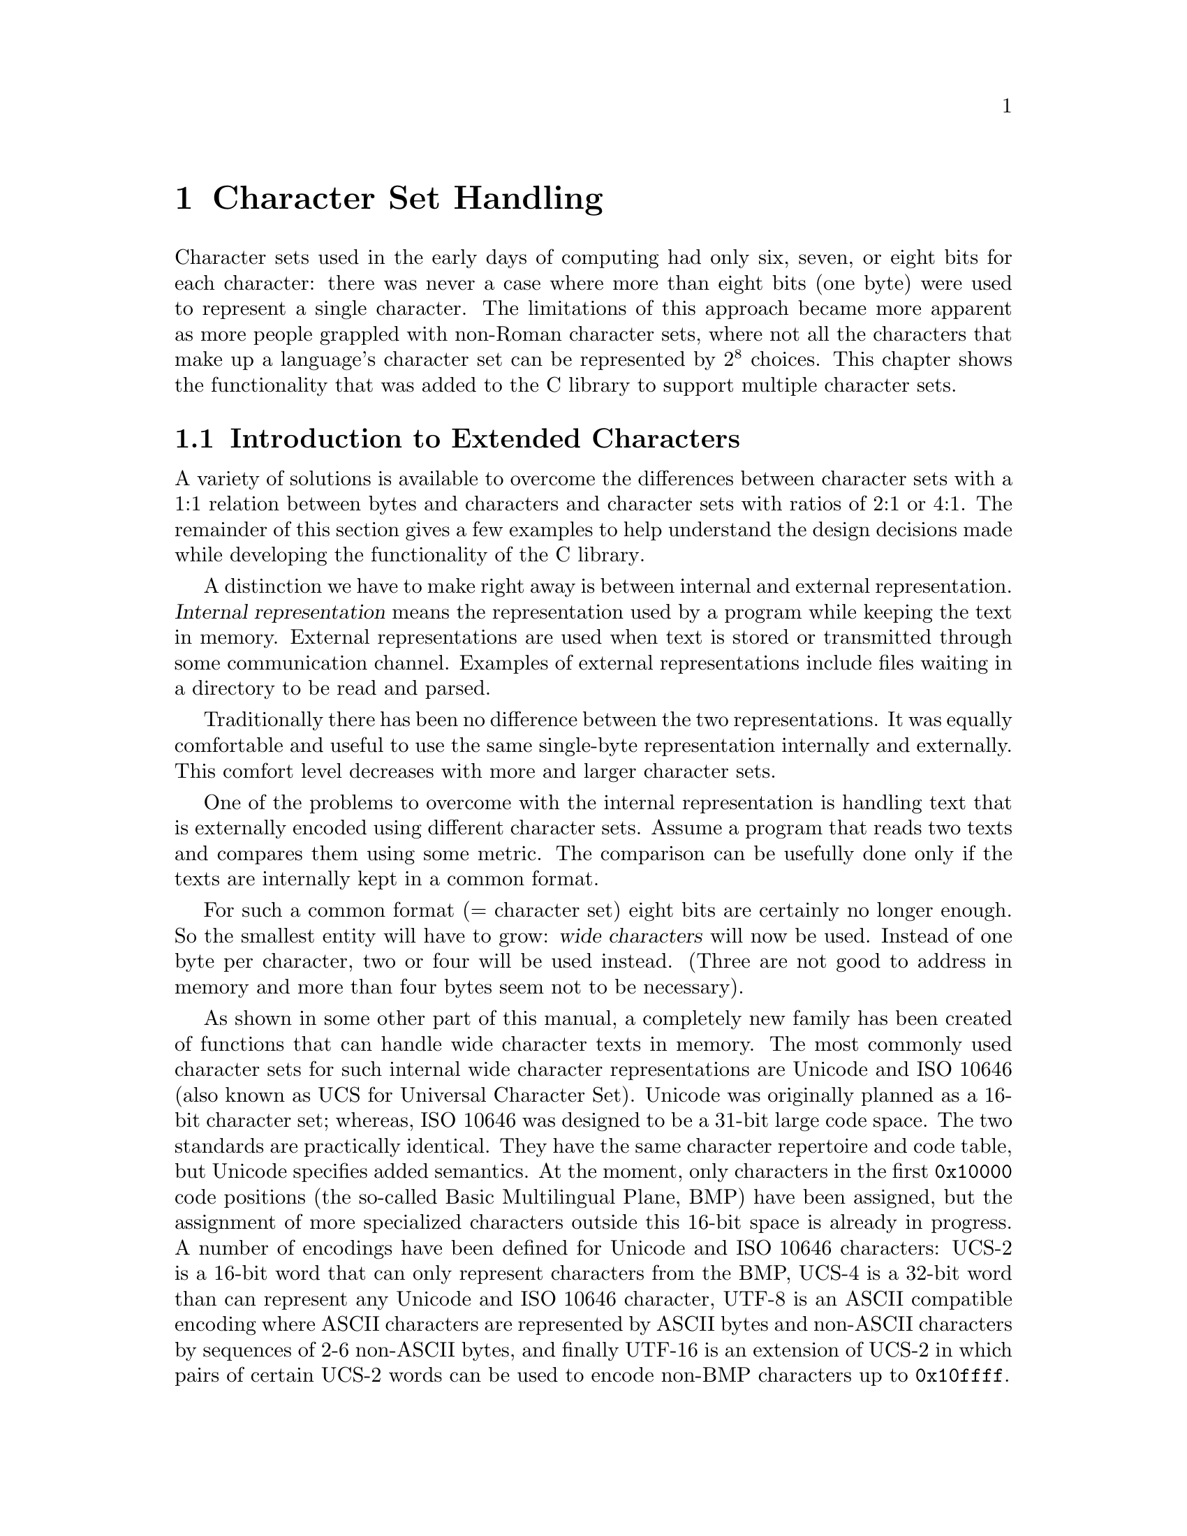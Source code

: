 @node Character Set Handling, Locales, String and Array Utilities, Top
@c %MENU% Support for extended character sets
@chapter Character Set Handling

@ifnottex
@macro cal{text}
\text\
@end macro
@end ifnottex

Character sets used in the early days of computing had only six, seven,
or eight bits for each character: there was never a case where more than
eight bits (one byte) were used to represent a single character.  The
limitations of this approach became more apparent as more people
grappled with non-Roman character sets, where not all the characters
that make up a language's character set can be represented by @math{2^8}
choices.  This chapter shows the functionality that was added to the C
library to support multiple character sets.

@menu
* Extended Char Intro::              Introduction to Extended Characters.
* Charset Function Overview::        Overview about Character Handling
                                      Functions.
* Restartable multibyte conversion:: Restartable multibyte conversion
                                      Functions.
* Non-reentrant Conversion::         Non-reentrant Conversion Function.
* Generic Charset Conversion::       Generic Charset Conversion.
@end menu


@node Extended Char Intro
@section Introduction to Extended Characters

A variety of solutions is available to overcome the differences between
character sets with a 1:1 relation between bytes and characters and
character sets with ratios of 2:1 or 4:1.  The remainder of this
section gives a few examples to help understand the design decisions
made while developing the functionality of the @w{C library}.

@cindex internal representation
A distinction we have to make right away is between internal and
external representation.  @dfn{Internal representation} means the
representation used by a program while keeping the text in memory.
External representations are used when text is stored or transmitted
through some communication channel.  Examples of external
representations include files waiting in a directory to be
read and parsed.

Traditionally there has been no difference between the two representations.
It was equally comfortable and useful to use the same single-byte
representation internally and externally.  This comfort level decreases
with more and larger character sets.

One of the problems to overcome with the internal representation is
handling text that is externally encoded using different character
sets.  Assume a program that reads two texts and compares them using
some metric.  The comparison can be usefully done only if the texts are
internally kept in a common format.

@cindex wide character
For such a common format (@math{=} character set) eight bits are certainly
no longer enough.  So the smallest entity will have to grow: @dfn{wide
characters} will now be used.  Instead of one byte per character, two or
four will be used instead.  (Three are not good to address in memory and
more than four bytes seem not to be necessary).

@cindex Unicode
@cindex ISO 10646
As shown in some other part of this manual,
@c !!! Ahem, wide char string functions are not yet covered -- drepper
a completely new family has been created of functions that can handle wide
character texts in memory.  The most commonly used character sets for such
internal wide character representations are Unicode and @w{ISO 10646}
(also known as UCS for Universal Character Set).  Unicode was originally
planned as a 16-bit character set; whereas, @w{ISO 10646} was designed to
be a 31-bit large code space.  The two standards are practically identical.
They have the same character repertoire and code table, but Unicode specifies
added semantics.  At the moment, only characters in the first @code{0x10000}
code positions (the so-called Basic Multilingual Plane, BMP) have been
assigned, but the assignment of more specialized characters outside this
16-bit space is already in progress.  A number of encodings have been
defined for Unicode and @w{ISO 10646} characters:
@cindex UCS-2
@cindex UCS-4
@cindex UTF-8
@cindex UTF-16
UCS-2 is a 16-bit word that can only represent characters
from the BMP, UCS-4 is a 32-bit word than can represent any Unicode
and @w{ISO 10646} character, UTF-8 is an ASCII compatible encoding where
ASCII characters are represented by ASCII bytes and non-ASCII characters
by sequences of 2-6 non-ASCII bytes, and finally UTF-16 is an extension
of UCS-2 in which pairs of certain UCS-2 words can be used to encode
non-BMP characters up to @code{0x10ffff}.

To represent wide characters the @code{char} type is not suitable.  For
this reason the @w{ISO C} standard introduces a new type that is
designed to keep one character of a wide character string.  To maintain
the similarity there is also a type corresponding to @code{int} for
those functions that take a single wide character.

@comment stddef.h
@comment ISO
@deftp {Data type} wchar_t
This data type is used as the base type for wide character strings.
In other words, arrays of objects of this type are the equivalent of
@code{char[]} for multibyte character strings.  The type is defined in
@file{stddef.h}.

The @w{ISO C90} standard, where @code{wchar_t} was introduced, does not
say anything specific about the representation.  It only requires that
this type is capable of storing all elements of the basic character set.
Therefore it would be legitimate to define @code{wchar_t} as @code{char},
which might make sense for embedded systems.

But for GNU systems @code{wchar_t} is always 32 bits wide and, therefore,
capable of representing all UCS-4 values and, therefore, covering all of
@w{ISO 10646}.  Some Unix systems define @code{wchar_t} as a 16-bit type
and thereby follow Unicode very strictly.  This definition is perfectly
fine with the standard, but it also means that to represent all
characters from Unicode and @w{ISO 10646} one has to use UTF-16 surrogate
characters, which is in fact a multi-wide-character encoding.  But
resorting to multi-wide-character encoding contradicts the purpose of the
@code{wchar_t} type.
@end deftp

@comment wchar.h
@comment ISO
@deftp {Data type} wint_t
@code{wint_t} is a data type used for parameters and variables that
contain a single wide character.  As the name suggests this type is the
equivalent of @code{int} when using the normal @code{char} strings.  The
types @code{wchar_t} and @code{wint_t} often have the same
representation if their size is 32 bits wide but if @code{wchar_t} is
defined as @code{char} the type @code{wint_t} must be defined as
@code{int} due to the parameter promotion.

@pindex wchar.h
This type is defined in @file{wchar.h} and was introduced in
@w{Amendment 1} to @w{ISO C90}.
@end deftp

As there are for the @code{char} data type macros are available for
specifying the minimum and maximum value representable in an object of
type @code{wchar_t}.

@comment wchar.h
@comment ISO
@deftypevr Macro wint_t WCHAR_MIN
The macro @code{WCHAR_MIN} evaluates to the minimum value representable
by an object of type @code{wint_t}.

This macro was introduced in @w{Amendment 1} to @w{ISO C90}.
@end deftypevr

@comment wchar.h
@comment ISO
@deftypevr Macro wint_t WCHAR_MAX
The macro @code{WCHAR_MAX} evaluates to the maximum value representable
by an object of type @code{wint_t}.

This macro was introduced in @w{Amendment 1} to @w{ISO C90}.
@end deftypevr

Another special wide character value is the equivalent to @code{EOF}.

@comment wchar.h
@comment ISO
@deftypevr Macro wint_t WEOF
The macro @code{WEOF} evaluates to a constant expression of type
@code{wint_t} whose value is different from any member of the extended
character set.

@code{WEOF} need not be the same value as @code{EOF} and unlike
@code{EOF} it also need @emph{not} be negative.  In other words, sloppy
code like

@smallexample
@{
  int c;
  @dots{}
  while ((c = getc (fp)) < 0)
    @dots{}
@}
@end smallexample

@noindent
has to be rewritten to use @code{WEOF} explicitly when wide characters
are used:

@smallexample
@{
  wint_t c;
  @dots{}
  while ((c = wgetc (fp)) != WEOF)
    @dots{}
@}
@end smallexample

@pindex wchar.h
This macro was introduced in @w{Amendment 1} to @w{ISO C90} and is
defined in @file{wchar.h}.
@end deftypevr


These internal representations present problems when it comes to storing
and transmittal.  Because each single wide character consists of more
than one byte, they are effected by byte-ordering.  Thus, machines with
different endianesses would see different values when accessing the same
data.  This byte ordering concern also applies for communication protocols
that are all byte-based and therefore require that the sender has to
decide about splitting the wide character in bytes.  A last (but not least
important) point is that wide characters often require more storage space
than a customized byte-oriented character set.

@cindex multibyte character
@cindex EBCDIC
For all the above reasons, an external encoding that is different from
the internal encoding is often used if the latter is UCS-2 or UCS-4.
The external encoding is byte-based and can be chosen appropriately for
the environment and for the texts to be handled.  A variety of different
character sets can be used for this external encoding (information that
will not be exhaustively presented here--instead, a description of the
major groups will suffice).  All of the ASCII-based character sets
fulfill one requirement: they are "filesystem safe."  This means that
the character @code{'/'} is used in the encoding @emph{only} to
represent itself.  Things are a bit different for character sets like
EBCDIC (Extended Binary Coded Decimal Interchange Code, a character set
family used by IBM), but if the operation system does not understand
EBCDIC directly the parameters-to-system calls have to be converted
first anyhow.

@itemize @bullet
@item
The simplest character sets are single-byte character sets.  There can
be only up to 256 characters (for @w{8 bit} character sets), which is
not sufficient to cover all languages but might be sufficient to handle
a specific text.  Handling of a @w{8 bit} character sets is simple.  This
is not true for other kinds presented later, and therefore, the
application one uses might require the use of @w{8 bit} character sets.

@cindex ISO 2022
@item
The @w{ISO 2022} standard defines a mechanism for extended character
sets where one character @emph{can} be represented by more than one
byte.  This is achieved by associating a state with the text.
Characters that can be used to change the state can be embedded in the
text.  Each byte in the text might have a different interpretation in each
state.  The state might even influence whether a given byte stands for a
character on its own or whether it has to be combined with some more
bytes.

@cindex EUC
@cindex Shift_JIS
@cindex SJIS
In most uses of @w{ISO 2022} the defined character sets do not allow
state changes that cover more than the next character.  This has the
big advantage that whenever one can identify the beginning of the byte
sequence of a character one can interpret a text correctly.  Examples of
character sets using this policy are the various EUC character sets
(used by Sun's operations systems, EUC-JP, EUC-KR, EUC-TW, and EUC-CN)
or Shift_JIS (SJIS, a Japanese encoding).

But there are also character sets using a state that is valid for more
than one character and has to be changed by another byte sequence.
Examples for this are ISO-2022-JP, ISO-2022-KR, and ISO-2022-CN.

@item
@cindex ISO 6937
Early attempts to fix 8 bit character sets for other languages using the
Roman alphabet lead to character sets like @w{ISO 6937}.  Here bytes
representing characters like the acute accent do not produce output
themselves: one has to combine them with other characters to get the
desired result.  For example, the byte sequence @code{0xc2 0x61}
(non-spacing acute accent, followed by lower-case `a') to get the ``small
a with  acute'' character.  To get the acute accent character on its own,
one has to write @code{0xc2 0x20} (the non-spacing acute followed by a
space).

Character sets like @w{ISO 6937} are used in some embedded systems such
as teletex.

@item
@cindex UTF-8
Instead of converting the Unicode or @w{ISO 10646} text used internally,
it is often also sufficient to simply use an encoding different than
UCS-2/UCS-4.  The Unicode and @w{ISO 10646} standards even specify such an
encoding: UTF-8.  This encoding is able to represent all of @w{ISO
10646} 31 bits in a byte string of length one to six.

@cindex UTF-7
There were a few other attempts to encode @w{ISO 10646} such as UTF-7,
but UTF-8 is today the only encoding that should be used.  In fact, with
any luck UTF-8 will soon be the only external encoding that has to be
supported.  It proves to be universally usable and its only disadvantage
is that it favors Roman languages by making the byte string
representation of other scripts (Cyrillic, Greek, Asian scripts) longer
than necessary if using a specific character set for these scripts.
Methods like the Unicode compression scheme can alleviate these
problems.
@end itemize

The question remaining is: how to select the character set or encoding
to use.  The answer: you cannot decide about it yourself, it is decided
by the developers of the system or the majority of the users.  Since the
goal is interoperability one has to use whatever the other people one
works with use.  If there are no constraints, the selection is based on
the requirements the expected circle of users will have.  In other words,
if a project is expected to be used in only, say, Russia it is fine to use
KOI8-R or a similar character set.  But if at the same time people from,
say, Greece are participating one should use a character set that allows
all people to collaborate.

The most widely useful solution seems to be: go with the most general
character set, namely @w{ISO 10646}.  Use UTF-8 as the external encoding
and problems about users not being able to use their own language
adequately are a thing of the past.

One final comment about the choice of the wide character representation
is necessary at this point.  We have said above that the natural choice
is using Unicode or @w{ISO 10646}.  This is not required, but at least
encouraged, by the @w{ISO C} standard.  The standard defines at least a
macro @code{__STDC_ISO_10646__} that is only defined on systems where
the @code{wchar_t} type encodes @w{ISO 10646} characters.  If this
symbol is not defined one should avoid making assumptions about the wide
character representation.  If the programmer uses only the functions
provided by the C library to handle wide character strings there should
be no compatibility problems with other systems.

@node Charset Function Overview
@section Overview about Character Handling Functions

A Unix @w{C library} contains three different sets of functions in two
families to handle character set conversion.  One of the function families
(the most commonly used) is specified in the @w{ISO C90} standard and,
therefore, is portable even beyond the Unix world.  Unfortunately this
family is the least useful one.  These functions should be avoided
whenever possible, especially when developing libraries (as opposed to
applications).

The second family of functions got introduced in the early Unix standards
(XPG2) and is still part of the latest and greatest Unix standard:
@w{Unix 98}.  It is also the most powerful and useful set of functions.
But we will start with the functions defined in @w{Amendment 1} to
@w{ISO C90}.

@node Restartable multibyte conversion
@section Restartable Multibyte Conversion Functions

The @w{ISO C} standard defines functions to convert strings from a
multibyte representation to wide character strings.  There are a number
of peculiarities:

@itemize @bullet
@item
The character set assumed for the multibyte encoding is not specified
as an argument to the functions.  Instead the character set specified by
the @code{LC_CTYPE} category of the current locale is used; see
@ref{Locale Categories}.

@item
The functions handling more than one character at a time require NUL
terminated strings as the argument (i.e., converting blocks of text
does not work unless one can add a NUL byte at an appropriate place).
The GNU C library contains some extensions to the standard that allow
specifying a size, but basically they also expect terminated strings.
@end itemize

Despite these limitations the @w{ISO C} functions can be used in many
contexts.  In graphical user interfaces, for instance, it is not
uncommon to have functions that require text to be displayed in a wide
character string if the text is not simple ASCII.  The text itself might
come from a file with translations and the user should decide about the
current locale, which determines the translation and therefore also the
external encoding used.  In such a situation (and many others) the
functions described here are perfect.  If more freedom while performing
the conversion is necessary take a look at the @code{iconv} functions
(@pxref{Generic Charset Conversion}).

@menu
* Selecting the Conversion::     Selecting the conversion and its properties.
* Keeping the state::            Representing the state of the conversion.
* Converting a Character::       Converting Single Characters.
* Converting Strings::           Converting Multibyte and Wide Character
                                  Strings.
* Multibyte Conversion Example:: A Complete Multibyte Conversion Example.
@end menu

@node Selecting the Conversion
@subsection Selecting the conversion and its properties

We already said above that the currently selected locale for the
@code{LC_CTYPE} category decides about the conversion that is performed
by the functions we are about to describe.  Each locale uses its own
character set (given as an argument to @code{localedef}) and this is the
one assumed as the external multibyte encoding.  The wide character
set is always UCS-4, at least on GNU systems.

A characteristic of each multibyte character set is the maximum number
of bytes that can be necessary to represent one character.  This
information is quite important when writing code that uses the
conversion functions (as shown in the examples below).
The @w{ISO C} standard defines two macros that provide this information.


@comment limits.h
@comment ISO
@deftypevr Macro int MB_LEN_MAX
@code{MB_LEN_MAX} specifies the maximum number of bytes in the multibyte
sequence for a single character in any of the supported locales.  It is
a compile-time constant and is defined in @file{limits.h}.
@pindex limits.h
@end deftypevr

@comment stdlib.h
@comment ISO
@deftypevr Macro int MB_CUR_MAX
@code{MB_CUR_MAX} expands into a positive integer expression that is the
maximum number of bytes in a multibyte character in the current locale.
The value is never greater than @code{MB_LEN_MAX}.  Unlike
@code{MB_LEN_MAX} this macro need not be a compile-time constant, and in
the GNU C library it is not.

@pindex stdlib.h
@code{MB_CUR_MAX} is defined in @file{stdlib.h}.
@end deftypevr

Two different macros are necessary since strictly @w{ISO C90} compilers
do not allow variable length array definitions, but still it is desirable
to avoid dynamic allocation.  This incomplete piece of code shows the
problem:

@smallexample
@{
  char buf[MB_LEN_MAX];
  ssize_t len = 0;

  while (! feof (fp))
    @{
      fread (&buf[len], 1, MB_CUR_MAX - len, fp);
      /* @r{@dots{} process} buf */
      len -= used;
    @}
@}
@end smallexample

The code in the inner loop is expected to have always enough bytes in
the array @var{buf} to convert one multibyte character.  The array
@var{buf} has to be sized statically since many compilers do not allow a
variable size.  The @code{fread} call makes sure that @code{MB_CUR_MAX}
bytes are always available in @var{buf}.  Note that it isn't
a problem if @code{MB_CUR_MAX} is not a compile-time constant.


@node Keeping the state
@subsection Representing the state of the conversion

@cindex stateful
In the introduction of this chapter it was said that certain character
sets use a @dfn{stateful} encoding.  That is, the encoded values depend
in some way on the previous bytes in the text.

Since the conversion functions allow converting a text in more than one
step we must have a way to pass this information from one call of the
functions to another.

@comment wchar.h
@comment ISO
@deftp {Data type} mbstate_t
@cindex shift state
A variable of type @code{mbstate_t} can contain all the information
about the @dfn{shift state} needed from one call to a conversion
function to another.

@pindex wchar.h
@code{mbstate_t} is defined in @file{wchar.h}.  It was introduced in
@w{Amendment 1} to @w{ISO C90}.
@end deftp

To use objects of type @code{mbstate_t} the programmer has to define such
objects (normally as local variables on the stack) and pass a pointer to
the object to the conversion functions.  This way the conversion function
can update the object if the current multibyte character set is stateful.

There is no specific function or initializer to put the state object in
any specific state.  The rules are that the object should always
represent the initial state before the first use, and this is achieved by
clearing the whole variable with code such as follows:

@smallexample
@{
  mbstate_t state;
  memset (&state, '\0', sizeof (state));
  /* @r{from now on @var{state} can be used.}  */
  @dots{}
@}
@end smallexample

When using the conversion functions to generate output it is often
necessary to test whether the current state corresponds to the initial
state.  This is necessary, for example, to decide whether to emit
escape sequences to set the state to the initial state at certain
sequence points.  Communication protocols often require this.

@comment wchar.h
@comment ISO
@deftypefun int mbsinit (const mbstate_t *@var{ps})
The @code{mbsinit} function determines whether the state object pointed
to by @var{ps} is in the initial state.  If @var{ps} is a null pointer or
the object is in the initial state the return value is nonzero.  Otherwise
it is zero.

@pindex wchar.h
@code{mbsinit} was introduced in @w{Amendment 1} to @w{ISO C90} and is
declared in @file{wchar.h}.
@end deftypefun

Code using @code{mbsinit} often looks similar to this:

@c Fix the example to explicitly say how to generate the escape sequence
@c to restore the initial state.
@smallexample
@{
  mbstate_t state;
  memset (&state, '\0', sizeof (state));
  /* @r{Use @var{state}.}  */
  @dots{}
  if (! mbsinit (&state))
    @{
      /* @r{Emit code to return to initial state.}  */
      const wchar_t empty[] = L"";
      const wchar_t *srcp = empty;
      wcsrtombs (outbuf, &srcp, outbuflen, &state);
    @}
  @dots{}
@}
@end smallexample

The code to emit the escape sequence to get back to the initial state is
interesting.  The @code{wcsrtombs} function can be used to determine the
necessary output code (@pxref{Converting Strings}).  Please note that on
GNU systems it is not necessary to perform this extra action for the
conversion from multibyte text to wide character text since the wide
character encoding is not stateful.  But there is nothing mentioned in
any standard that prohibits making @code{wchar_t} using a stateful
encoding.

@node Converting a Character
@subsection Converting Single Characters

The most fundamental of the conversion functions are those dealing with
single characters.  Please note that this does not always mean single
bytes.  But since there is very often a subset of the multibyte
character set that consists of single byte sequences, there are
functions to help with converting bytes.  Frequently, ASCII is a subpart
of the multibyte character set.  In such a scenario, each ASCII character
stands for itself, and all other characters have at least a first byte
that is beyond the range @math{0} to @math{127}.

@comment wchar.h
@comment ISO
@deftypefun wint_t btowc (int @var{c})
The @code{btowc} function (``byte to wide character'') converts a valid
single byte character @var{c} in the initial shift state into the wide
character equivalent using the conversion rules from the currently
selected locale of the @code{LC_CTYPE} category.

If @code{(unsigned char) @var{c}} is no valid single byte multibyte
character or if @var{c} is @code{EOF}, the function returns @code{WEOF}.

Please note the restriction of @var{c} being tested for validity only in
the initial shift state.  No @code{mbstate_t} object is used from
which the state information is taken, and the function also does not use
any static state.

@pindex wchar.h
The @code{btowc} function was introduced in @w{Amendment 1} to @w{ISO C90}
and is declared in @file{wchar.h}.
@end deftypefun

Despite the limitation that the single byte value is always interpreted
in the initial state, this function is actually useful most of the time.
Most characters are either entirely single-byte character sets or they
are extension to ASCII.  But then it is possible to write code like this
(not that this specific example is very useful):

@smallexample
wchar_t *
itow (unsigned long int val)
@{
  static wchar_t buf[30];
  wchar_t *wcp = &buf[29];
  *wcp = L'\0';
  while (val != 0)
    @{
      *--wcp = btowc ('0' + val % 10);
      val /= 10;
    @}
  if (wcp == &buf[29])
    *--wcp = L'0';
  return wcp;
@}
@end smallexample

Why is it necessary to use such a complicated implementation and not
simply cast @code{'0' + val % 10} to a wide character?  The answer is
that there is no guarantee that one can perform this kind of arithmetic
on the character of the character set used for @code{wchar_t}
representation.  In other situations the bytes are not constant at
compile time and so the compiler cannot do the work.  In situations like
this, using @code{btowc} is required.

@noindent
There is also a function for the conversion in the other direction.

@comment wchar.h
@comment ISO
@deftypefun int wctob (wint_t @var{c})
The @code{wctob} function (``wide character to byte'') takes as the
parameter a valid wide character.  If the multibyte representation for
this character in the initial state is exactly one byte long, the return
value of this function is this character.  Otherwise the return value is
@code{EOF}.

@pindex wchar.h
@code{wctob} was introduced in @w{Amendment 1} to @w{ISO C90} and
is declared in @file{wchar.h}.
@end deftypefun

There are more general functions to convert single character from
multibyte representation to wide characters and vice versa.  These
functions pose no limit on the length of the multibyte representation
and they also do not require it to be in the initial state.

@comment wchar.h
@comment ISO
@deftypefun size_t mbrtowc (wchar_t *restrict @var{pwc}, const char *restrict @var{s}, size_t @var{n}, mbstate_t *restrict @var{ps})
@cindex stateful
The @code{mbrtowc} function (``multibyte restartable to wide
character'') converts the next multibyte character in the string pointed
to by @var{s} into a wide character and stores it in the wide character
string pointed to by @var{pwc}.  The conversion is performed according
to the locale currently selected for the @code{LC_CTYPE} category.  If
the conversion for the character set used in the locale requires a state,
the multibyte string is interpreted in the state represented by the
object pointed to by @var{ps}.  If @var{ps} is a null pointer, a static,
internal state variable used only by the @code{mbrtowc} function is
used.

If the next multibyte character corresponds to the NUL wide character,
the return value of the function is @math{0} and the state object is
afterwards in the initial state.  If the next @var{n} or fewer bytes
form a correct multibyte character, the return value is the number of
bytes starting from @var{s} that form the multibyte character.  The
conversion state is updated according to the bytes consumed in the
conversion.  In both cases the wide character (either the @code{L'\0'}
or the one found in the conversion) is stored in the string pointed to
by @var{pwc} if @var{pwc} is not null.

If the first @var{n} bytes of the multibyte string possibly form a valid
multibyte character but there are more than @var{n} bytes needed to
complete it, the return value of the function is @code{(size_t) -2} and
no value is stored.  Please note that this can happen even if @var{n}
has a value greater than or equal to @code{MB_CUR_MAX} since the input
might contain redundant shift sequences.

If the first @code{n} bytes of the multibyte string cannot possibly form
a valid multibyte character, no value is stored, the global variable
@code{errno} is set to the value @code{EILSEQ}, and the function returns
@code{(size_t) -1}.  The conversion state is afterwards undefined.

@pindex wchar.h
@code{mbrtowc} was introduced in @w{Amendment 1} to @w{ISO C90} and
is declared in @file{wchar.h}.
@end deftypefun

Use of @code{mbrtowc} is straightforward.  A function that copies a
multibyte string into a wide character string while at the same time
converting all lowercase characters into uppercase could look like this
(this is not the final version, just an example; it has no error
checking, and sometimes leaks memory):

@smallexample
wchar_t *
mbstouwcs (const char *s)
@{
  size_t len = strlen (s);
  wchar_t *result = malloc ((len + 1) * sizeof (wchar_t));
  wchar_t *wcp = result;
  wchar_t tmp[1];
  mbstate_t state;
  size_t nbytes;

  memset (&state, '\0', sizeof (state));
  while ((nbytes = mbrtowc (tmp, s, len, &state)) > 0)
    @{
      if (nbytes >= (size_t) -2)
        /* Invalid input string.  */
        return NULL;
      *wcp++ = towupper (tmp[0]);
      len -= nbytes;
      s += nbytes;
    @}
  return result;
@}
@end smallexample

The use of @code{mbrtowc} should be clear.  A single wide character is
stored in @code{@var{tmp}[0]}, and the number of consumed bytes is stored
in the variable @var{nbytes}.  If the conversion is successful, the
uppercase variant of the wide character is stored in the @var{result}
array and the pointer to the input string and the number of available
bytes is adjusted.

The only non-obvious thing about @code{mbrtowc} might be the way memory
is allocated for the result.  The above code uses the fact that there
can never be more wide characters in the converted results than there are
bytes in the multibyte input string.  This method yields a pessimistic
guess about the size of the result, and if many wide character strings
have to be constructed this way or if the strings are long, the extra
memory required to be allocated because the input string contains
multibyte characters might be significant.  The allocated memory block can
be resized to the correct size before returning it, but a better solution
might be to allocate just the right amount of space for the result right
away.  Unfortunately there is no function to compute the length of the wide
character string directly from the multibyte string.  There is, however, a
function that does part of the work.

@comment wchar.h
@comment ISO
@deftypefun size_t mbrlen (const char *restrict @var{s}, size_t @var{n}, mbstate_t *@var{ps})
The @code{mbrlen} function (``multibyte restartable length'') computes
the number of at most @var{n} bytes starting at @var{s}, which form the
next valid and complete multibyte character.

If the next multibyte character corresponds to the NUL wide character,
the return value is @math{0}.  If the next @var{n} bytes form a valid
multibyte character, the number of bytes belonging to this multibyte
character byte sequence is returned.

If the first @var{n} bytes possibly form a valid multibyte
character but the character is incomplete, the return value is
@code{(size_t) -2}.  Otherwise the multibyte character sequence is invalid
and the return value is @code{(size_t) -1}.

The multibyte sequence is interpreted in the state represented by the
object pointed to by @var{ps}.  If @var{ps} is a null pointer, a state
object local to @code{mbrlen} is used.

@pindex wchar.h
@code{mbrlen} was introduced in @w{Amendment 1} to @w{ISO C90} and
is declared in @file{wchar.h}.
@end deftypefun

The attentive reader now will note that @code{mbrlen} can be implemented
as

@smallexample
mbrtowc (NULL, s, n, ps != NULL ? ps : &internal)
@end smallexample

This is true and in fact is mentioned in the official specification.
How can this function be used to determine the length of the wide
character string created from a multibyte character string?  It is not
directly usable, but we can define a function @code{mbslen} using it:

@smallexample
size_t
mbslen (const char *s)
@{
  mbstate_t state;
  size_t result = 0;
  size_t nbytes;
  memset (&state, '\0', sizeof (state));
  while ((nbytes = mbrlen (s, MB_LEN_MAX, &state)) > 0)
    @{
      if (nbytes >= (size_t) -2)
        /* @r{Something is wrong.}  */
        return (size_t) -1;
      s += nbytes;
      ++result;
    @}
  return result;
@}
@end smallexample

This function simply calls @code{mbrlen} for each multibyte character
in the string and counts the number of function calls.  Please note that
we here use @code{MB_LEN_MAX} as the size argument in the @code{mbrlen}
call.  This is acceptable since a) this value is larger then the length of
the longest multibyte character sequence and b) we know that the string
@var{s} ends with a NUL byte, which cannot be part of any other multibyte
character sequence but the one representing the NUL wide character.
Therefore, the @code{mbrlen} function will never read invalid memory.

Now that this function is available (just to make this clear, this
function is @emph{not} part of the GNU C library) we can compute the
number of wide character required to store the converted multibyte
character string @var{s} using

@smallexample
wcs_bytes = (mbslen (s) + 1) * sizeof (wchar_t);
@end smallexample

Please note that the @code{mbslen} function is quite inefficient.  The
implementation of @code{mbstouwcs} with @code{mbslen} would have to
perform the conversion of the multibyte character input string twice, and
this conversion might be quite expensive.  So it is necessary to think
about the consequences of using the easier but imprecise method before
doing the work twice.

@comment wchar.h
@comment ISO
@deftypefun size_t wcrtomb (char *restrict @var{s}, wchar_t @var{wc}, mbstate_t *restrict @var{ps})
The @code{wcrtomb} function (``wide character restartable to
multibyte'') converts a single wide character into a multibyte string
corresponding to that wide character.

If @var{s} is a null pointer, the function resets the state stored in
the objects pointed to by @var{ps} (or the internal @code{mbstate_t}
object) to the initial state.  This can also be achieved by a call like
this:

@smallexample
wcrtombs (temp_buf, L'\0', ps)
@end smallexample

@noindent
since, if @var{s} is a null pointer, @code{wcrtomb} performs as if it
writes into an internal buffer, which is guaranteed to be large enough.

If @var{wc} is the NUL wide character, @code{wcrtomb} emits, if
necessary, a shift sequence to get the state @var{ps} into the initial
state followed by a single NUL byte, which is stored in the string
@var{s}.

Otherwise a byte sequence (possibly including shift sequences) is written
into the string @var{s}.  This only happens if @var{wc} is a valid wide
character (i.e., it has a multibyte representation in the character set
selected by locale of the @code{LC_CTYPE} category).  If @var{wc} is no
valid wide character, nothing is stored in the strings @var{s},
@code{errno} is set to @code{EILSEQ}, the conversion state in @var{ps}
is undefined and the return value is @code{(size_t) -1}.

If no error occurred the function returns the number of bytes stored in
the string @var{s}.  This includes all bytes representing shift
sequences.

One word about the interface of the function: there is no parameter
specifying the length of the array @var{s}.  Instead the function
assumes that there are at least @code{MB_CUR_MAX} bytes available since
this is the maximum length of any byte sequence representing a single
character.  So the caller has to make sure that there is enough space
available, otherwise buffer overruns can occur.

@pindex wchar.h
@code{wcrtomb} was introduced in @w{Amendment 1} to @w{ISO C90} and is
declared in @file{wchar.h}.
@end deftypefun

Using @code{wcrtomb} is as easy as using @code{mbrtowc}.  The following
example appends a wide character string to a multibyte character string.
Again, the code is not really useful (or correct), it is simply here to
demonstrate the use and some problems.

@smallexample
char *
mbscatwcs (char *s, size_t len, const wchar_t *ws)
@{
  mbstate_t state;
  /* @r{Find the end of the existing string.}  */
  char *wp = strchr (s, '\0');
  len -= wp - s;
  memset (&state, '\0', sizeof (state));
  do
    @{
      size_t nbytes;
      if (len < MB_CUR_LEN)
        @{
          /* @r{We cannot guarantee that the next}
             @r{character fits into the buffer, so}
             @r{return an error.}  */
          errno = E2BIG;
          return NULL;
        @}
      nbytes = wcrtomb (wp, *ws, &state);
      if (nbytes == (size_t) -1)
        /* @r{Error in the conversion.}  */
        return NULL;
      len -= nbytes;
      wp += nbytes;
    @}
  while (*ws++ != L'\0');
  return s;
@}
@end smallexample

First the function has to find the end of the string currently in the
array @var{s}.  The @code{strchr} call does this very efficiently since a
requirement for multibyte character representations is that the NUL byte
is never used except to represent itself (and in this context, the end
of the string).

After initializing the state object the loop is entered where the first
task is to make sure there is enough room in the array @var{s}.  We
abort if there are not at least @code{MB_CUR_LEN} bytes available.  This
is not always optimal but we have no other choice.  We might have less
than @code{MB_CUR_LEN} bytes available but the next multibyte character
might also be only one byte long.  At the time the @code{wcrtomb} call
returns it is too late to decide whether the buffer was large enough.  If
this solution is unsuitable, there is a very slow but more accurate
solution.

@smallexample
  @dots{}
  if (len < MB_CUR_LEN)
    @{
      mbstate_t temp_state;
      memcpy (&temp_state, &state, sizeof (state));
      if (wcrtomb (NULL, *ws, &temp_state) > len)
        @{
          /* @r{We cannot guarantee that the next}
             @r{character fits into the buffer, so}
             @r{return an error.}  */
          errno = E2BIG;
          return NULL;
        @}
    @}
  @dots{}
@end smallexample

Here we perform the conversion that might overflow the buffer so that
we are afterwards in the position to make an exact decision about the
buffer size.  Please note the @code{NULL} argument for the destination
buffer in the new @code{wcrtomb} call; since we are not interested in the
converted text at this point, this is a nice way to express this.  The
most unusual thing about this piece of code certainly is the duplication
of the conversion state object, but if a change of the state is necessary
to emit the next multibyte character, we want to have the same shift state
change performed in the real conversion.  Therefore, we have to preserve
the initial shift state information.

There are certainly many more and even better solutions to this problem.
This example is only provided for educational purposes.

@node Converting Strings
@subsection Converting Multibyte and Wide Character Strings

The functions described in the previous section only convert a single
character at a time.  Most operations to be performed in real-world
programs include strings and therefore the @w{ISO C} standard also
defines conversions on entire strings.  However, the defined set of
functions is quite limited; therefore, the GNU C library contains a few
extensions that can help in some important situations.

@comment wchar.h
@comment ISO
@deftypefun size_t mbsrtowcs (wchar_t *restrict @var{dst}, const char **restrict @var{src}, size_t @var{len}, mbstate_t *restrict @var{ps})
The @code{mbsrtowcs} function (``multibyte string restartable to wide
character string'') converts an NUL-terminated multibyte character
string at @code{*@var{src}} into an equivalent wide character string,
including the NUL wide character at the end.  The conversion is started
using the state information from the object pointed to by @var{ps} or
from an internal object of @code{mbsrtowcs} if @var{ps} is a null
pointer.  Before returning, the state object is updated to match the state
after the last converted character.  The state is the initial state if the
terminating NUL byte is reached and converted.

If @var{dst} is not a null pointer, the result is stored in the array
pointed to by @var{dst}; otherwise, the conversion result is not
available since it is stored in an internal buffer.

If @var{len} wide characters are stored in the array @var{dst} before
reaching the end of the input string, the conversion stops and @var{len}
is returned.  If @var{dst} is a null pointer, @var{len} is never checked.

Another reason for a premature return from the function call is if the
input string contains an invalid multibyte sequence.  In this case the
global variable @code{errno} is set to @code{EILSEQ} and the function
returns @code{(size_t) -1}.

@c XXX The ISO C9x draft seems to have a problem here.  It says that PS
@c is not updated if DST is NULL.  This is not said straightforward and
@c none of the other functions is described like this.  It would make sense
@c to define the function this way but I don't think it is meant like this.

In all other cases the function returns the number of wide characters
converted during this call.  If @var{dst} is not null, @code{mbsrtowcs}
stores in the pointer pointed to by @var{src} either a null pointer (if
the NUL byte in the input string was reached) or the address of the byte
following the last converted multibyte character.

@pindex wchar.h
@code{mbsrtowcs} was introduced in @w{Amendment 1} to @w{ISO C90} and is
declared in @file{wchar.h}.
@end deftypefun

The definition of the @code{mbsrtowcs} function has one important
limitation.  The requirement that @var{dst} has to be a NUL-terminated
string provides problems if one wants to convert buffers with text.  A
buffer is normally no collection of NUL-terminated strings but instead a
continuous collection of lines, separated by newline characters.  Now
assume that a function to convert one line from a buffer is needed.  Since
the line is not NUL-terminated, the source pointer cannot directly point
into the unmodified text buffer.  This means, either one inserts the NUL
byte at the appropriate place for the time of the @code{mbsrtowcs}
function call (which is not doable for a read-only buffer or in a
multi-threaded application) or one copies the line in an extra buffer
where it can be terminated by a NUL byte.  Note that it is not in general
possible to limit the number of characters to convert by setting the
parameter @var{len} to any specific value.  Since it is not known how
many bytes each multibyte character sequence is in length, one can only
guess.

@cindex stateful
There is still a problem with the method of NUL-terminating a line right
after the newline character, which could lead to very strange results.
As said in the description of the @code{mbsrtowcs} function above the
conversion state is guaranteed to be in the initial shift state after
processing the NUL byte at the end of the input string.  But this NUL
byte is not really part of the text (i.e., the conversion state after
the newline in the original text could be something different than the
initial shift state and therefore the first character of the next line
is encoded using this state).  But the state in question is never
accessible to the user since the conversion stops after the NUL byte
(which resets the state).  Most stateful character sets in use today
require that the shift state after a newline be the initial state--but
this is not a strict guarantee.  Therefore, simply NUL-terminating a
piece of a running text is not always an adequate solution and,
therefore, should never be used in generally used code.

The generic conversion interface (@pxref{Generic Charset Conversion})
does not have this limitation (it simply works on buffers, not
strings), and the GNU C library contains a set of functions that take
additional parameters specifying the maximal number of bytes that are
consumed from the input string.  This way the problem of
@code{mbsrtowcs}'s example above could be solved by determining the line
length and passing this length to the function.

@comment wchar.h
@comment ISO
@deftypefun size_t wcsrtombs (char *restrict @var{dst}, const wchar_t **restrict @var{src}, size_t @var{len}, mbstate_t *restrict @var{ps})
The @code{wcsrtombs} function (``wide character string restartable to
multibyte string'') converts the NUL-terminated wide character string at
@code{*@var{src}} into an equivalent multibyte character string and
stores the result in the array pointed to by @var{dst}.  The NUL wide
character is also converted.  The conversion starts in the state
described in the object pointed to by @var{ps} or by a state object
locally to @code{wcsrtombs} in case @var{ps} is a null pointer.  If
@var{dst} is a null pointer, the conversion is performed as usual but the
result is not available.  If all characters of the input string were
successfully converted and if @var{dst} is not a null pointer, the
pointer pointed to by @var{src} gets assigned a null pointer.

If one of the wide characters in the input string has no valid multibyte
character equivalent, the conversion stops early, sets the global
variable @code{errno} to @code{EILSEQ}, and returns @code{(size_t) -1}.

Another reason for a premature stop is if @var{dst} is not a null
pointer and the next converted character would require more than
@var{len} bytes in total to the array @var{dst}.  In this case (and if
@var{dest} is not a null pointer) the pointer pointed to by @var{src} is
assigned a value pointing to the wide character right after the last one
successfully converted.

Except in the case of an encoding error the return value of the
@code{wcsrtombs} function is the number of bytes in all the multibyte
character sequences stored in @var{dst}.  Before returning the state in
the object pointed to by @var{ps} (or the internal object in case
@var{ps} is a null pointer) is updated to reflect the state after the
last conversion.  The state is the initial shift state in case the
terminating NUL wide character was converted.

@pindex wchar.h
The @code{wcsrtombs} function was introduced in @w{Amendment 1} to
@w{ISO C90} and is declared in @file{wchar.h}.
@end deftypefun

The restriction mentioned above for the @code{mbsrtowcs} function applies
here also.  There is no possibility of directly controlling the number of
input characters.  One has to place the NUL wide character at the correct
place or control the consumed input indirectly via the available output
array size (the @var{len} parameter).

@comment wchar.h
@comment GNU
@deftypefun size_t mbsnrtowcs (wchar_t *restrict @var{dst}, const char **restrict @var{src}, size_t @var{nmc}, size_t @var{len}, mbstate_t *restrict @var{ps})
The @code{mbsnrtowcs} function is very similar to the @code{mbsrtowcs}
function.  All the parameters are the same except for @var{nmc}, which is
new.  The return value is the same as for @code{mbsrtowcs}.

This new parameter specifies how many bytes at most can be used from the
multibyte character string.  In other words, the multibyte character
string @code{*@var{src}} need not be NUL-terminated.  But if a NUL byte
is found within the @var{nmc} first bytes of the string, the conversion
stops here.

This function is a GNU extension.  It is meant to work around the
problems mentioned above.  Now it is possible to convert a buffer with
multibyte character text piece for piece without having to care about
inserting NUL bytes and the effect of NUL bytes on the conversion state.
@end deftypefun

A function to convert a multibyte string into a wide character string
and display it could be written like this (this is not a really useful
example):

@smallexample
void
showmbs (const char *src, FILE *fp)
@{
  mbstate_t state;
  int cnt = 0;
  memset (&state, '\0', sizeof (state));
  while (1)
    @{
      wchar_t linebuf[100];
      const char *endp = strchr (src, '\n');
      size_t n;

      /* @r{Exit if there is no more line.}  */
      if (endp == NULL)
        break;

      n = mbsnrtowcs (linebuf, &src, endp - src, 99, &state);
      linebuf[n] = L'\0';
      fprintf (fp, "line %d: \"%S\"\n", linebuf);
    @}
@}
@end smallexample

There is no problem with the state after a call to @code{mbsnrtowcs}.
Since we don't insert characters in the strings that were not in there
right from the beginning and we use @var{state} only for the conversion
of the given buffer, there is no problem with altering the state.

@comment wchar.h
@comment GNU
@deftypefun size_t wcsnrtombs (char *restrict @var{dst}, const wchar_t **restrict @var{src}, size_t @var{nwc}, size_t @var{len}, mbstate_t *restrict @var{ps})
The @code{wcsnrtombs} function implements the conversion from wide
character strings to multibyte character strings.  It is similar to
@code{wcsrtombs} but, just like @code{mbsnrtowcs}, it takes an extra
parameter, which specifies the length of the input string.

No more than @var{nwc} wide characters from the input string
@code{*@var{src}} are converted.  If the input string contains a NUL
wide character in the first @var{nwc} characters, the conversion stops at
this place.

The @code{wcsnrtombs} function is a GNU extension and just like
@code{mbsnrtowcs} helps in situations where no NUL-terminated input
strings are available.
@end deftypefun


@node Multibyte Conversion Example
@subsection A Complete Multibyte Conversion Example

The example programs given in the last sections are only brief and do
not contain all the error checking, etc.  Presented here is a complete
and documented example.  It features the @code{mbrtowc} function but it
should be easy to derive versions using the other functions.

@smallexample
int
file_mbsrtowcs (int input, int output)
@{
  /* @r{Note the use of @code{MB_LEN_MAX}.}
     @r{@code{MB_CUR_MAX} cannot portably be used here.}  */
  char buffer[BUFSIZ + MB_LEN_MAX];
  mbstate_t state;
  int filled = 0;
  int eof = 0;

  /* @r{Initialize the state.}  */
  memset (&state, '\0', sizeof (state));

  while (!eof)
    @{
      ssize_t nread;
      ssize_t nwrite;
      char *inp = buffer;
      wchar_t outbuf[BUFSIZ];
      wchar_t *outp = outbuf;

      /* @r{Fill up the buffer from the input file.}  */
      nread = read (input, buffer + filled, BUFSIZ);
      if (nread < 0)
        @{
          perror ("read");
          return 0;
        @}
      /* @r{If we reach end of file, make a note to read no more.} */
      if (nread == 0)
        eof = 1;

      /* @r{@code{filled} is now the number of bytes in @code{buffer}.} */
      filled += nread;

      /* @r{Convert those bytes to wide characters--as many as we can.} */
      while (1)
        @{
          size_t thislen = mbrtowc (outp, inp, filled, &state);
          /* @r{Stop converting at invalid character;}
             @r{this can mean we have read just the first part}
             @r{of a valid character.}  */
          if (thislen == (size_t) -1)
            break;
          /* @r{We want to handle embedded NUL bytes}
             @r{but the return value is 0.  Correct this.}  */
          if (thislen == 0)
            thislen = 1;
          /* @r{Advance past this character.} */
          inp += thislen;
          filled -= thislen;
          ++outp;
        @}

      /* @r{Write the wide characters we just made.}  */
      nwrite = write (output, outbuf,
                      (outp - outbuf) * sizeof (wchar_t));
      if (nwrite < 0)
        @{
          perror ("write");
          return 0;
        @}

      /* @r{See if we have a @emph{real} invalid character.} */
      if ((eof && filled > 0) || filled >= MB_CUR_MAX)
        @{
          error (0, 0, "invalid multibyte character");
          return 0;
        @}

      /* @r{If any characters must be carried forward,}
         @r{put them at the beginning of @code{buffer}.} */
      if (filled > 0)
        memmove (buffer, inp, filled);
    @}

  return 1;
@}
@end smallexample


@node Non-reentrant Conversion
@section Non-reentrant Conversion Function

The functions described in the previous chapter are defined in
@w{Amendment 1} to @w{ISO C90}, but the original @w{ISO C90} standard
also contained functions for character set conversion.  The reason that
these original functions are not described first is that they are almost
entirely useless.

The problem is that all the conversion functions described in the
original @w{ISO C90} use a local state.  Using a local state implies that
multiple conversions at the same time (not only when using threads)
cannot be done, and that you cannot first convert single characters and
then strings since you cannot tell the conversion functions which state
to use.

These original functions are therefore usable only in a very limited set
of situations.  One must complete converting the entire string before
starting a new one, and each string/text must be converted with the same
function (there is no problem with the library itself; it is guaranteed
that no library function changes the state of any of these functions).
@strong{For the above reasons it is highly requested that the functions
described in the previous section be used in place of non-reentrant
conversion functions.}

@menu
* Non-reentrant Character Conversion::  Non-reentrant Conversion of Single
                                         Characters.
* Non-reentrant String Conversion::     Non-reentrant Conversion of Strings.
* Shift State::                         States in Non-reentrant Functions.
@end menu

@node Non-reentrant Character Conversion
@subsection Non-reentrant Conversion of Single Characters

@comment stdlib.h
@comment ISO
@deftypefun int mbtowc (wchar_t *restrict @var{result}, const char *restrict @var{string}, size_t @var{size})
The @code{mbtowc} (``multibyte to wide character'') function when called
with non-null @var{string} converts the first multibyte character
beginning at @var{string} to its corresponding wide character code.  It
stores the result in @code{*@var{result}}.

@code{mbtowc} never examines more than @var{size} bytes.  (The idea is
to supply for @var{size} the number of bytes of data you have in hand.)

@code{mbtowc} with non-null @var{string} distinguishes three
possibilities: the first @var{size} bytes at @var{string} start with
valid multibyte characters, they start with an invalid byte sequence or
just part of a character, or @var{string} points to an empty string (a
null character).

For a valid multibyte character, @code{mbtowc} converts it to a wide
character and stores that in @code{*@var{result}}, and returns the
number of bytes in that character (always at least @math{1} and never
more than @var{size}).

For an invalid byte sequence, @code{mbtowc} returns @math{-1}.  For an
empty string, it returns @math{0}, also storing @code{'\0'} in
@code{*@var{result}}.

If the multibyte character code uses shift characters, then
@code{mbtowc} maintains and updates a shift state as it scans.  If you
call @code{mbtowc} with a null pointer for @var{string}, that
initializes the shift state to its standard initial value.  It also
returns nonzero if the multibyte character code in use actually has a
shift state.  @xref{Shift State}.
@end deftypefun

@comment stdlib.h
@comment ISO
@deftypefun int wctomb (char *@var{string}, wchar_t @var{wchar})
The @code{wctomb} (``wide character to multibyte'') function converts
the wide character code @var{wchar} to its corresponding multibyte
character sequence, and stores the result in bytes starting at
@var{string}.  At most @code{MB_CUR_MAX} characters are stored.

@code{wctomb} with non-null @var{string} distinguishes three
possibilities for @var{wchar}: a valid wide character code (one that can
be translated to a multibyte character), an invalid code, and
@code{L'\0'}.

Given a valid code, @code{wctomb} converts it to a multibyte character,
storing the bytes starting at @var{string}.  Then it returns the number
of bytes in that character (always at least @math{1} and never more
than @code{MB_CUR_MAX}).

If @var{wchar} is an invalid wide character code, @code{wctomb} returns
@math{-1}.  If @var{wchar} is @code{L'\0'}, it returns @code{0}, also
storing @code{'\0'} in @code{*@var{string}}.

If the multibyte character code uses shift characters, then
@code{wctomb} maintains and updates a shift state as it scans.  If you
call @code{wctomb} with a null pointer for @var{string}, that
initializes the shift state to its standard initial value.  It also
returns nonzero if the multibyte character code in use actually has a
shift state.  @xref{Shift State}.

Calling this function with a @var{wchar} argument of zero when
@var{string} is not null has the side-effect of reinitializing the
stored shift state @emph{as well as} storing the multibyte character
@code{'\0'} and returning @math{0}.
@end deftypefun

Similar to @code{mbrlen} there is also a non-reentrant function that
computes the length of a multibyte character.  It can be defined in
terms of @code{mbtowc}.

@comment stdlib.h
@comment ISO
@deftypefun int mblen (const char *@var{string}, size_t @var{size})
The @code{mblen} function with a non-null @var{string} argument returns
the number of bytes that make up the multibyte character beginning at
@var{string}, never examining more than @var{size} bytes.  (The idea is
to supply for @var{size} the number of bytes of data you have in hand.)

The return value of @code{mblen} distinguishes three possibilities: the
first @var{size} bytes at @var{string} start with valid multibyte
characters, they start with an invalid byte sequence or just part of a
character, or @var{string} points to an empty string (a null character).

For a valid multibyte character, @code{mblen} returns the number of
bytes in that character (always at least @code{1} and never more than
@var{size}).  For an invalid byte sequence, @code{mblen} returns
@math{-1}.  For an empty string, it returns @math{0}.

If the multibyte character code uses shift characters, then @code{mblen}
maintains and updates a shift state as it scans.  If you call
@code{mblen} with a null pointer for @var{string}, that initializes the
shift state to its standard initial value.  It also returns a nonzero
value if the multibyte character code in use actually has a shift state.
@xref{Shift State}.

@pindex stdlib.h
The function @code{mblen} is declared in @file{stdlib.h}.
@end deftypefun


@node Non-reentrant String Conversion
@subsection Non-reentrant Conversion of Strings

For convenience the @w{ISO C90} standard also defines functions to
convert entire strings instead of single characters.  These functions
suffer from the same problems as their reentrant counterparts from
@w{Amendment 1} to @w{ISO C90}; see @ref{Converting Strings}.

@comment stdlib.h
@comment ISO
@deftypefun size_t mbstowcs (wchar_t *@var{wstring}, const char *@var{string}, size_t @var{size})
The @code{mbstowcs} (``multibyte string to wide character string'')
function converts the null-terminated string of multibyte characters
@var{string} to an array of wide character codes, storing not more than
@var{size} wide characters into the array beginning at @var{wstring}.
The terminating null character counts towards the size, so if @var{size}
is less than the actual number of wide characters resulting from
@var{string}, no terminating null character is stored.

The conversion of characters from @var{string} begins in the initial
shift state.

If an invalid multibyte character sequence is found, the @code{mbstowcs}
function returns a value of @math{-1}.  Otherwise, it returns the number
of wide characters stored in the array @var{wstring}.  This number does
not include the terminating null character, which is present if the
number is less than @var{size}.

Here is an example showing how to convert a string of multibyte
characters, allocating enough space for the result.

@smallexample
wchar_t *
mbstowcs_alloc (const char *string)
@{
  size_t size = strlen (string) + 1;
  wchar_t *buf = xmalloc (size * sizeof (wchar_t));

  size = mbstowcs (buf, string, size);
  if (size == (size_t) -1)
    return NULL;
  buf = xrealloc (buf, (size + 1) * sizeof (wchar_t));
  return buf;
@}
@end smallexample

@end deftypefun

@comment stdlib.h
@comment ISO
@deftypefun size_t wcstombs (char *@var{string}, const wchar_t *@var{wstring}, size_t @var{size})
The @code{wcstombs} (``wide character string to multibyte string'')
function converts the null-terminated wide character array @var{wstring}
into a string containing multibyte characters, storing not more than
@var{size} bytes starting at @var{string}, followed by a terminating
null character if there is room.  The conversion of characters begins in
the initial shift state.

The terminating null character counts towards the size, so if @var{size}
is less than or equal to the number of bytes needed in @var{wstring}, no
terminating null character is stored.

If a code that does not correspond to a valid multibyte character is
found, the @code{wcstombs} function returns a value of @math{-1}.
Otherwise, the return value is the number of bytes stored in the array
@var{string}.  This number does not include the terminating null character,
which is present if the number is less than @var{size}.
@end deftypefun

@node Shift State
@subsection States in Non-reentrant Functions

In some multibyte character codes, the @emph{meaning} of any particular
byte sequence is not fixed; it depends on what other sequences have come
earlier in the same string.  Typically there are just a few sequences that
can change the meaning of other sequences; these few are called
@dfn{shift sequences} and we say that they set the @dfn{shift state} for
other sequences that follow.

To illustrate shift state and shift sequences, suppose we decide that
the sequence @code{0200} (just one byte) enters Japanese mode, in which
pairs of bytes in the range from @code{0240} to @code{0377} are single
characters, while @code{0201} enters Latin-1 mode, in which single bytes
in the range from @code{0240} to @code{0377} are characters, and
interpreted according to the ISO Latin-1 character set.  This is a
multibyte code that has two alternative shift states (``Japanese mode''
and ``Latin-1 mode''), and two shift sequences that specify particular
shift states.

When the multibyte character code in use has shift states, then
@code{mblen}, @code{mbtowc}, and @code{wctomb} must maintain and update
the current shift state as they scan the string.  To make this work
properly, you must follow these rules:

@itemize @bullet
@item
Before starting to scan a string, call the function with a null pointer
for the multibyte character address---for example, @code{mblen (NULL,
0)}.  This initializes the shift state to its standard initial value.

@item
Scan the string one character at a time, in order.  Do not ``back up''
and rescan characters already scanned, and do not intersperse the
processing of different strings.
@end itemize

Here is an example of using @code{mblen} following these rules:

@smallexample
void
scan_string (char *s)
@{
  int length = strlen (s);

  /* @r{Initialize shift state.}  */
  mblen (NULL, 0);

  while (1)
    @{
      int thischar = mblen (s, length);
      /* @r{Deal with end of string and invalid characters.}  */
      if (thischar == 0)
        break;
      if (thischar == -1)
        @{
          error ("invalid multibyte character");
          break;
        @}
      /* @r{Advance past this character.}  */
      s += thischar;
      length -= thischar;
    @}
@}
@end smallexample

The functions @code{mblen}, @code{mbtowc} and @code{wctomb} are not
reentrant when using a multibyte code that uses a shift state.  However,
no other library functions call these functions, so you don't have to
worry that the shift state will be changed mysteriously.


@node Generic Charset Conversion
@section Generic Charset Conversion

The conversion functions mentioned so far in this chapter all had in
common that they operate on character sets that are not directly
specified by the functions.  The multibyte encoding used is specified by
the currently selected locale for the @code{LC_CTYPE} category.  The
wide character set is fixed by the implementation (in the case of GNU C
library it is always UCS-4 encoded @w{ISO 10646}.

This has of course several problems when it comes to general character
conversion:

@itemize @bullet
@item
For every conversion where neither the source nor the destination
character set is the character set of the locale for the @code{LC_CTYPE}
category, one has to change the @code{LC_CTYPE} locale using
@code{setlocale}.

Changing the @code{LC_TYPE} locale introduces major problems for the rest
of the programs since several more functions (e.g., the character
classification functions, @pxref{Classification of Characters}) use the
@code{LC_CTYPE} category.

@item
Parallel conversions to and from different character sets are not
possible since the @code{LC_CTYPE} selection is global and shared by all
threads.

@item
If neither the source nor the destination character set is the character
set used for @code{wchar_t} representation, there is at least a two-step
process necessary to convert a text using the functions above.  One would
have to select the source character set as the multibyte encoding,
convert the text into a @code{wchar_t} text, select the destination
character set as the multibyte encoding, and convert the wide character
text to the multibyte (@math{=} destination) character set.

Even if this is possible (which is not guaranteed) it is a very tiring
work.  Plus it suffers from the other two raised points even more due to
the steady changing of the locale.
@end itemize

The XPG2 standard defines a completely new set of functions, which has
none of these limitations.  They are not at all coupled to the selected
locales, and they have no constraints on the character sets selected for
source and destination.  Only the set of available conversions limits
them.  The standard does not specify that any conversion at all must be
available.  Such availability is a measure of the quality of the
implementation.

In the following text first the interface to @code{iconv} and then the
conversion function, will be described.  Comparisons with other
implementations will show what obstacles stand in the way of portable
applications.  Finally, the implementation is described in so far as might
interest the advanced user who wants to extend conversion capabilities.

@menu
* Generic Conversion Interface::    Generic Character Set Conversion Interface.
* iconv Examples::                  A complete @code{iconv} example.
* Other iconv Implementations::     Some Details about other @code{iconv}
                                     Implementations.
* glibc iconv Implementation::      The @code{iconv} Implementation in the GNU C
                                     library.
@end menu

@node Generic Conversion Interface
@subsection Generic Character Set Conversion Interface

This set of functions follows the traditional cycle of using a resource:
open--use--close.  The interface consists of three functions, each of
which implements one step.

Before the interfaces are described it is necessary to introduce a
data type.  Just like other open--use--close interfaces the functions
introduced here work using handles and the @file{iconv.h} header
defines a special type for the handles used.

@comment iconv.h
@comment XPG2
@deftp {Data Type} iconv_t
This data type is an abstract type defined in @file{iconv.h}.  The user
must not assume anything about the definition of this type; it must be
completely opaque.

Objects of this type can get assigned handles for the conversions using
the @code{iconv} functions.  The objects themselves need not be freed, but
the conversions for which the handles stand for have to.
@end deftp

@noindent
The first step is the function to create a handle.

@comment iconv.h
@comment XPG2
@deftypefun iconv_t iconv_open (const char *@var{tocode}, const char *@var{fromcode})
The @code{iconv_open} function has to be used before starting a
conversion.  The two parameters this function takes determine the
source and destination character set for the conversion, and if the
implementation has the possibility to perform such a conversion, the
function returns a handle.

If the wanted conversion is not available, the @code{iconv_open} function
returns @code{(iconv_t) -1}. In this case the global variable
@code{errno} can have the following values:

@table @code
@item EMFILE
The process already has @code{OPEN_MAX} file descriptors open.
@item ENFILE
The system limit of open file is reached.
@item ENOMEM
Not enough memory to carry out the operation.
@item EINVAL
The conversion from @var{fromcode} to @var{tocode} is not supported.
@end table

It is not possible to use the same descriptor in different threads to
perform independent conversions.  The data structures associated
with the descriptor include information about the conversion state.
This must not be messed up by using it in different conversions.

An @code{iconv} descriptor is like a file descriptor as for every use a
new descriptor must be created.  The descriptor does not stand for all
of the conversions from @var{fromset} to @var{toset}.

The GNU C library implementation of @code{iconv_open} has one
significant extension to other implementations.  To ease the extension
of the set of available conversions, the implementation allows storing
the necessary files with data and code in an arbitrary number of
directories.  How this extension must be written will be explained below
(@pxref{glibc iconv Implementation}).  Here it is only important to say
that all directories mentioned in the @code{GCONV_PATH} environment
variable are considered only if they contain a file @file{gconv-modules}.
These directories need not necessarily be created by the system
administrator.  In fact, this extension is introduced to help users
writing and using their own, new conversions.  Of course, this does not
work for security reasons in SUID binaries; in this case only the system
directory is considered and this normally is
@file{@var{prefix}/lib/gconv}.  The @code{GCONV_PATH} environment
variable is examined exactly once at the first call of the
@code{iconv_open} function.  Later modifications of the variable have no
effect.

@pindex iconv.h
The @code{iconv_open} function was introduced early in the X/Open
Portability Guide, @w{version 2}.  It is supported by all commercial
Unices as it is required for the Unix branding.  However, the quality and
completeness of the implementation varies widely.  The @code{iconv_open}
function is declared in @file{iconv.h}.
@end deftypefun

The @code{iconv} implementation can associate large data structure with
the handle returned by @code{iconv_open}.  Therefore, it is crucial to
free all the resources once all conversions are carried out and the
conversion is not needed anymore.

@comment iconv.h
@comment XPG2
@deftypefun int iconv_close (iconv_t @var{cd})
The @code{iconv_close} function frees all resources associated with the
handle @var{cd}, which must have been returned by a successful call to
the @code{iconv_open} function.

If the function call was successful the return value is @math{0}.
Otherwise it is @math{-1} and @code{errno} is set appropriately.
Defined error are:

@table @code
@item EBADF
The conversion descriptor is invalid.
@end table

@pindex iconv.h
The @code{iconv_close} function was introduced together with the rest
of the @code{iconv} functions in XPG2 and is declared in @file{iconv.h}.
@end deftypefun

The standard defines only one actual conversion function.  This has,
therefore, the most general interface: it allows conversion from one
buffer to another.  Conversion from a file to a buffer, vice versa, or
even file to file can be implemented on top of it.

@comment iconv.h
@comment XPG2
@deftypefun size_t iconv (iconv_t @var{cd}, char **@var{inbuf}, size_t *@var{inbytesleft}, char **@var{outbuf}, size_t *@var{outbytesleft})
@cindex stateful
The @code{iconv} function converts the text in the input buffer
according to the rules associated with the descriptor @var{cd} and
stores the result in the output buffer.  It is possible to call the
function for the same text several times in a row since for stateful
character sets the necessary state information is kept in the data
structures associated with the descriptor.

The input buffer is specified by @code{*@var{inbuf}} and it contains
@code{*@var{inbytesleft}} bytes.  The extra indirection is necessary for
communicating the used input back to the caller (see below).  It is
important to note that the buffer pointer is of type @code{char} and the
length is measured in bytes even if the input text is encoded in wide
characters.

The output buffer is specified in a similar way.  @code{*@var{outbuf}}
points to the beginning of the buffer with at least
@code{*@var{outbytesleft}} bytes room for the result.  The buffer
pointer again is of type @code{char} and the length is measured in
bytes.  If @var{outbuf} or @code{*@var{outbuf}} is a null pointer, the
conversion is performed but no output is available.

If @var{inbuf} is a null pointer, the @code{iconv} function performs the
necessary action to put the state of the conversion into the initial
state.  This is obviously a no-op for non-stateful encodings, but if the
encoding has a state, such a function call might put some byte sequences
in the output buffer, which perform the necessary state changes.  The
next call with @var{inbuf} not being a null pointer then simply goes on
from the initial state.  It is important that the programmer never makes
any assumption as to whether the conversion has to deal with states.
Even if the input and output character sets are not stateful, the
implementation might still have to keep states.  This is due to the
implementation chosen for the GNU C library as it is described below.
Therefore an @code{iconv} call to reset the state should always be
performed if some protocol requires this for the output text.

The conversion stops for one of three reasons. The first is that all
characters from the input buffer are converted.  This actually can mean
two things: either all bytes from the input buffer are consumed or
there are some bytes at the end of the buffer that possibly can form a
complete character but the input is incomplete.  The second reason for a
stop is that the output buffer is full.  And the third reason is that
the input contains invalid characters.

In all of these cases the buffer pointers after the last successful
conversion, for input and output buffer, are stored in @var{inbuf} and
@var{outbuf}, and the available room in each buffer is stored in
@var{inbytesleft} and @var{outbytesleft}.

Since the character sets selected in the @code{iconv_open} call can be
almost arbitrary, there can be situations where the input buffer contains
valid characters, which have no identical representation in the output
character set.  The behavior in this situation is undefined.  The
@emph{current} behavior of the GNU C library in this situation is to
return with an error immediately.  This certainly is not the most
desirable solution; therefore, future versions will provide better ones,
but they are not yet finished.

If all input from the input buffer is successfully converted and stored
in the output buffer, the function returns the number of non-reversible
conversions performed.  In all other cases the return value is
@code{(size_t) -1} and @code{errno} is set appropriately.  In such cases
the value pointed to by @var{inbytesleft} is nonzero.

@table @code
@item EILSEQ
The conversion stopped because of an invalid byte sequence in the input.
After the call, @code{*@var{inbuf}} points at the first byte of the
invalid byte sequence.

@item E2BIG
The conversion stopped because it ran out of space in the output buffer.

@item EINVAL
The conversion stopped because of an incomplete byte sequence at the end
of the input buffer.

@item EBADF
The @var{cd} argument is invalid.
@end table

@pindex iconv.h
The @code{iconv} function was introduced in the XPG2 standard and is
declared in the @file{iconv.h} header.
@end deftypefun

The definition of the @code{iconv} function is quite good overall.  It
provides quite flexible functionality.  The only problems lie in the
boundary cases, which are incomplete byte sequences at the end of the
input buffer and invalid input.  A third problem, which is not really
a design problem, is the way conversions are selected.  The standard
does not say anything about the legitimate names, a minimal set of
available conversions.  We will see how this negatively impacts other
implementations, as demonstrated below.

@node iconv Examples
@subsection A complete @code{iconv} example

The example below features a solution for a common problem.  Given that
one knows the internal encoding used by the system for @code{wchar_t}
strings, one often is in the position to read text from a file and store
it in wide character buffers.  One can do this using @code{mbsrtowcs},
but then we run into the problems discussed above.

@smallexample
int
file2wcs (int fd, const char *charset, wchar_t *outbuf, size_t avail)
@{
  char inbuf[BUFSIZ];
  size_t insize = 0;
  char *wrptr = (char *) outbuf;
  int result = 0;
  iconv_t cd;

  cd = iconv_open ("WCHAR_T", charset);
  if (cd == (iconv_t) -1)
    @{
      /* @r{Something went wrong.}  */
      if (errno == EINVAL)
        error (0, 0, "conversion from '%s' to wchar_t not available",
               charset);
      else
        perror ("iconv_open");

      /* @r{Terminate the output string.}  */
      *outbuf = L'\0';

      return -1;
    @}

  while (avail > 0)
    @{
      size_t nread;
      size_t nconv;
      char *inptr = inbuf;

      /* @r{Read more input.}  */
      nread = read (fd, inbuf + insize, sizeof (inbuf) - insize);
      if (nread == 0)
        @{
          /* @r{When we come here the file is completely read.}
             @r{This still could mean there are some unused}
             @r{characters in the @code{inbuf}.  Put them back.}  */
          if (lseek (fd, -insize, SEEK_CUR) == -1)
            result = -1;

          /* @r{Now write out the byte sequence to get into the}
             @r{initial state if this is necessary.}  */
          iconv (cd, NULL, NULL, &wrptr, &avail);

          break;
        @}
      insize += nread;

      /* @r{Do the conversion.}  */
      nconv = iconv (cd, &inptr, &insize, &wrptr, &avail);
      if (nconv == (size_t) -1)
        @{
          /* @r{Not everything went right.  It might only be}
             @r{an unfinished byte sequence at the end of the}
             @r{buffer.  Or it is a real problem.}  */
          if (errno == EINVAL)
            /* @r{This is harmless.  Simply move the unused}
               @r{bytes to the beginning of the buffer so that}
               @r{they can be used in the next round.}  */
            memmove (inbuf, inptr, insize);
          else
            @{
              /* @r{It is a real problem.  Maybe we ran out of}
                 @r{space in the output buffer or we have invalid}
                 @r{input.  In any case back the file pointer to}
                 @r{the position of the last processed byte.}  */
              lseek (fd, -insize, SEEK_CUR);
              result = -1;
              break;
            @}
        @}
    @}

  /* @r{Terminate the output string.}  */
  if (avail >= sizeof (wchar_t))
    *((wchar_t *) wrptr) = L'\0';

  if (iconv_close (cd) != 0)
    perror ("iconv_close");

  return (wchar_t *) wrptr - outbuf;
@}
@end smallexample

@cindex stateful
This example shows the most important aspects of using the @code{iconv}
functions.  It shows how successive calls to @code{iconv} can be used to
convert large amounts of text.  The user does not have to care about
stateful encodings as the functions take care of everything.

An interesting point is the case where @code{iconv} returns an error and
@code{errno} is set to @code{EINVAL}.  This is not really an error in the
transformation.  It can happen whenever the input character set contains
byte sequences of more than one byte for some character and texts are not
processed in one piece.  In this case there is a chance that a multibyte
sequence is cut.  The caller can then simply read the remainder of the
takes and feed the offending bytes together with new character from the
input to @code{iconv} and continue the work.  The internal state kept in
the descriptor is @emph{not} unspecified after such an event as is the
case with the conversion functions from the @w{ISO C} standard.

The example also shows the problem of using wide character strings with
@code{iconv}.  As explained in the description of the @code{iconv}
function above, the function always takes a pointer to a @code{char}
array and the available space is measured in bytes.  In the example, the
output buffer is a wide character buffer; therefore, we use a local
variable @var{wrptr} of type @code{char *}, which is used in the
@code{iconv} calls.

This looks rather innocent but can lead to problems on platforms that
have tight restriction on alignment.  Therefore the caller of @code{iconv}
has to make sure that the pointers passed are suitable for access of
characters from the appropriate character set.  Since, in the
above case, the input parameter to the function is a @code{wchar_t}
pointer, this is the case (unless the user violates alignment when
computing the parameter).  But in other situations, especially when
writing generic functions where one does not know what type of character
set one uses and, therefore, treats text as a sequence of bytes, it might
become tricky.

@node Other iconv Implementations
@subsection Some Details about other @code{iconv} Implementations

This is not really the place to discuss the @code{iconv} implementation
of other systems but it is necessary to know a bit about them to write
portable programs.  The above mentioned problems with the specification
of the @code{iconv} functions can lead to portability issues.

The first thing to notice is that, due to the large number of character
sets in use, it is certainly not practical to encode the conversions
directly in the C library.  Therefore, the conversion information must
come from files outside the C library.  This is usually done in one or
both of the following ways:

@itemize @bullet
@item
The C library contains a set of generic conversion functions that can
read the needed conversion tables and other information from data files.
These files get loaded when necessary.

This solution is problematic as it requires a great deal of effort to
apply to all character sets (potentially an infinite set).  The
differences in the structure of the different character sets is so large
that many different variants of the table-processing functions must be
developed.  In addition, the generic nature of these functions make them
slower than specifically implemented functions.

@item
The C library only contains a framework that can dynamically load
object files and execute the conversion functions contained therein.

This solution provides much more flexibility.  The C library itself
contains only very little code and therefore reduces the general memory
footprint.  Also, with a documented interface between the C library and
the loadable modules it is possible for third parties to extend the set
of available conversion modules.  A drawback of this solution is that
dynamic loading must be available.
@end itemize

Some implementations in commercial Unices implement a mixture of these
possibilities; the majority implement only the second solution.  Using
loadable modules moves the code out of the library itself and keeps
the door open for extensions and improvements, but this design is also
limiting on some platforms since not many platforms support dynamic
loading in statically linked programs.  On platforms without this
capability it is therefore not possible to use this interface in
statically linked programs.  The GNU C library has, on ELF platforms, no
problems with dynamic loading in these situations; therefore, this
point is moot.  The danger is that one gets acquainted with this
situation and forgets about the restrictions on other systems.

A second thing to know about other @code{iconv} implementations is that
the number of available conversions is often very limited.  Some
implementations provide, in the standard release (not special
international or developer releases), at most 100 to 200 conversion
possibilities.  This does not mean 200 different character sets are
supported; for example, conversions from one character set to a set of 10
others might count as 10 conversions.  Together with the other direction
this makes 20 conversion possibilities used up by one character set.  One
can imagine the thin coverage these platform provide.  Some Unix vendors
even provide only a handful of conversions, which renders them useless for
almost all uses.

This directly leads to a third and probably the most problematic point.
The way the @code{iconv} conversion functions are implemented on all
known Unix systems and the availability of the conversion functions from
character set @math{@cal{A}} to @math{@cal{B}} and the conversion from
@math{@cal{B}} to @math{@cal{C}} does @emph{not} imply that the
conversion from @math{@cal{A}} to @math{@cal{C}} is available.

This might not seem unreasonable and problematic at first, but it is a
quite big problem as one will notice shortly after hitting it.  To show
the problem we assume to write a program that has to convert from
@math{@cal{A}} to @math{@cal{C}}.  A call like

@smallexample
cd = iconv_open ("@math{@cal{C}}", "@math{@cal{A}}");
@end smallexample

@noindent
fails according to the assumption above.  But what does the program
do now?  The conversion is necessary; therefore, simply giving up is not
an option.

This is a nuisance.  The @code{iconv} function should take care of this.
But how should the program proceed from here on?  If it tries to convert
to character set @math{@cal{B}}, first the two @code{iconv_open}
calls

@smallexample
cd1 = iconv_open ("@math{@cal{B}}", "@math{@cal{A}}");
@end smallexample

@noindent
and

@smallexample
cd2 = iconv_open ("@math{@cal{C}}", "@math{@cal{B}}");
@end smallexample

@noindent
will succeed, but how to find @math{@cal{B}}?

Unfortunately, the answer is: there is no general solution.  On some
systems guessing might help.  On those systems most character sets can
convert to and from UTF-8 encoded @w{ISO 10646} or Unicode text. Beside
this only some very system-specific methods can help.  Since the
conversion functions come from loadable modules and these modules must
be stored somewhere in the filesystem, one @emph{could} try to find them
and determine from the available file which conversions are available
and whether there is an indirect route from @math{@cal{A}} to
@math{@cal{C}}.

This example shows one of the design errors of @code{iconv} mentioned
above.  It should at least be possible to determine the list of available
conversion programmatically so that if @code{iconv_open} says there is no
such conversion, one could make sure this also is true for indirect
routes.

@node glibc iconv Implementation
@subsection The @code{iconv} Implementation in the GNU C library

After reading about the problems of @code{iconv} implementations in the
last section it is certainly good to note that the implementation in
the GNU C library has none of the problems mentioned above.  What
follows is a step-by-step analysis of the points raised above.  The
evaluation is based on the current state of the development (as of
January 1999).  The development of the @code{iconv} functions is not
complete, but basic functionality has solidified.

The GNU C library's @code{iconv} implementation uses shared loadable
modules to implement the conversions.  A very small number of
conversions are built into the library itself but these are only rather
trivial conversions.

All the benefits of loadable modules are available in the GNU C library
implementation.  This is especially appealing since the interface is
well documented (see below), and it, therefore, is easy to write new
conversion modules.  The drawback of using loadable objects is not a
problem in the GNU C library, at least on ELF systems.  Since the
library is able to load shared objects even in statically linked
binaries, static linking need not be forbidden in case one wants to use
@code{iconv}.

The second mentioned problem is the number of supported conversions.
Currently, the GNU C library supports more than 150 character sets.  The
way the implementation is designed the number of supported conversions
is greater than 22350 (@math{150} times @math{149}).  If any conversion
from or to a character set is missing, it can be added easily.

Particularly impressive as it may be, this high number is due to the
fact that the GNU C library implementation of @code{iconv} does not have
the third problem mentioned above (i.e., whenever there is a conversion
from a character set @math{@cal{A}} to @math{@cal{B}} and from
@math{@cal{B}} to @math{@cal{C}} it is always possible to convert from
@math{@cal{A}} to @math{@cal{C}} directly).  If the @code{iconv_open}
returns an error and sets @code{errno} to @code{EINVAL}, there is no
known way, directly or indirectly, to perform the wanted conversion.

@cindex triangulation
Triangulation is achieved by providing for each character set a
conversion from and to UCS-4 encoded @w{ISO 10646}.  Using @w{ISO 10646}
as an intermediate representation it is possible to @dfn{triangulate}
(i.e., convert with an intermediate representation).

There is no inherent requirement to provide a conversion to @w{ISO
10646} for a new character set, and it is also possible to provide other
conversions where neither source nor destination character set is @w{ISO
10646}.  The existing set of conversions is simply meant to cover all
conversions that might be of interest.

@cindex ISO-2022-JP
@cindex EUC-JP
All currently available conversions use the triangulation method above,
making conversion run unnecessarily slow.  If, for example, somebody
often needs the conversion from ISO-2022-JP to EUC-JP, a quicker solution
would involve direct conversion between the two character sets, skipping
the input to @w{ISO 10646} first.  The two character sets of interest
are much more similar to each other than to @w{ISO 10646}.

In such a situation one easily can write a new conversion and provide it
as a better alternative.  The GNU C library @code{iconv} implementation
would automatically use the module implementing the conversion if it is
specified to be more efficient.

@subsubsection Format of @file{gconv-modules} files

All information about the available conversions comes from a file named
@file{gconv-modules}, which can be found in any of the directories along
the @code{GCONV_PATH}.  The @file{gconv-modules} files are line-oriented
text files, where each of the lines has one of the following formats:

@itemize @bullet
@item
If the first non-whitespace character is a @kbd{#} the line contains only
comments and is ignored.

@item
Lines starting with @code{alias} define an alias name for a character
set.  Two more words are expected on the line.  The first word
defines the alias name, and the second defines the original name of the
character set.  The effect is that it is possible to use the alias name
in the @var{fromset} or @var{toset} parameters of @code{iconv_open} and
achieve the same result as when using the real character set name.

This is quite important as a character set has often many different
names.  There is normally an official name but this need not correspond to
the most popular name.  Beside this many character sets have special
names that are somehow constructed.  For example, all character sets
specified by the ISO have an alias of the form @code{ISO-IR-@var{nnn}}
where @var{nnn} is the registration number.  This allows programs that
know about the registration number to construct character set names and
use them in @code{iconv_open} calls.  More on the available names and
aliases follows below.

@item
Lines starting with @code{module} introduce an available conversion
module.  These lines must contain three or four more words.

The first word specifies the source character set, the second word the
destination character set of conversion implemented in this module, and
the third word is the name of the loadable module.  The filename is
constructed by appending the usual shared object suffix (normally
@file{.so}) and this file is then supposed to be found in the same
directory the @file{gconv-modules} file is in.  The last word on the line,
which is optional, is a numeric value representing the cost of the
conversion.  If this word is missing, a cost of @math{1} is assumed.  The
numeric value itself does not matter that much; what counts are the
relative values of the sums of costs for all possible conversion paths.
Below is a more precise description of the use of the cost value.
@end itemize

Returning to the example above where one has written a module to directly
convert from ISO-2022-JP to EUC-JP and back.  All that has to be done is
to put the new module, let its name be ISO2022JP-EUCJP.so, in a directory
and add a file @file{gconv-modules} with the following content in the
same directory:

@smallexample
module  ISO-2022-JP//   EUC-JP//        ISO2022JP-EUCJP    1
module  EUC-JP//        ISO-2022-JP//   ISO2022JP-EUCJP    1
@end smallexample

To see why this is sufficient, it is necessary to understand how the
conversion used by @code{iconv} (and described in the descriptor) is
selected.  The approach to this problem is quite simple.

At the first call of the @code{iconv_open} function the program reads
all available @file{gconv-modules} files and builds up two tables: one
containing all the known aliases and another that contains the
information about the conversions and which shared object implements
them.

@subsubsection Finding the conversion path in @code{iconv}

The set of available conversions form a directed graph with weighted
edges.  The weights on the edges are the costs specified in the
@file{gconv-modules} files.  The @code{iconv_open} function uses an
algorithm suitable for search for the best path in such a graph and so
constructs a list of conversions that must be performed in succession
to get the transformation from the source to the destination character
set.

Explaining why the above @file{gconv-modules} files allows the
@code{iconv} implementation to resolve the specific ISO-2022-JP to
EUC-JP conversion module instead of the conversion coming with the
library itself is straightforward.  Since the latter conversion takes two
steps (from ISO-2022-JP to @w{ISO 10646} and then from @w{ISO 10646} to
EUC-JP), the cost is @math{1+1 = 2}.  The above @file{gconv-modules}
file, however, specifies that the new conversion modules can perform this
conversion with only the cost of @math{1}.

A mysterious item about the @file{gconv-modules} file above (and also
the file coming with the GNU C library) are the names of the character
sets specified in the @code{module} lines.  Why do almost all the names
end in @code{//}?  And this is not all: the names can actually be
regular expressions.  At this point in time this mystery should not be
revealed, unless you have the relevant spell-casting materials: ashes
from an original @w{DOS 6.2} boot disk burnt in effigy, a crucifix
blessed by St.@: Emacs, assorted herbal roots from Central America, sand
from Cebu, etc.  Sorry!  @strong{The part of the implementation where
this is used is not yet finished.  For now please simply follow the
existing examples.  It'll become clearer once it is. --drepper}

A last remark about the @file{gconv-modules} is about the names not
ending with @code{//}.  A character set named @code{INTERNAL} is often
mentioned.  From the discussion above and the chosen name it should have
become clear that this is the name for the representation used in the
intermediate step of the triangulation.  We have said that this is UCS-4
but actually that is not quite right.  The UCS-4 specification also
includes the specification of the byte ordering used.  Since a UCS-4 value
consists of four bytes, a stored value is effected by byte ordering.  The
internal representation is @emph{not} the same as UCS-4 in case the byte
ordering of the processor (or at least the running process) is not the
same as the one required for UCS-4.  This is done for performance reasons
as one does not want to perform unnecessary byte-swapping operations if
one is not interested in actually seeing the result in UCS-4.  To avoid
trouble with endianness, the internal representation consistently is named
@code{INTERNAL} even on big-endian systems where the representations are
identical.

@subsubsection @code{iconv} module data structures

So far this section has described how modules are located and considered
to be used.  What remains to be described is the interface of the modules
so that one can write new ones. This section describes the interface as
it is in use in January 1999.  The interface will change a bit in the
future but, with luck, only in an upwardly compatible way.

The definitions necessary to write new modules are publicly available
in the non-standard header @file{gconv.h}.  The following text,
therefore, describes the definitions from this header file.  First,
however, it is necessary to get an overview.

From the perspective of the user of @code{iconv} the interface is quite
simple: the @code{iconv_open} function returns a handle that can be used
in calls to @code{iconv}, and finally the handle is freed with a call to
@code{iconv_close}.  The problem is that the handle has to be able to
represent the possibly long sequences of conversion steps and also the
state of each conversion since the handle is all that is passed to the
@code{iconv} function.  Therefore, the data structures are really the
elements necessary to understanding the implementation.

We need two different kinds of data structures.  The first describes the
conversion and the second describes the state etc.  There are really two
type definitions like this in @file{gconv.h}.
@pindex gconv.h

@comment gconv.h
@comment GNU
@deftp {Data type} {struct __gconv_step}
This data structure describes one conversion a module can perform.  For
each function in a loaded module with conversion functions there is
exactly one object of this type.  This object is shared by all users of
the conversion (i.e., this object does not contain any information
corresponding to an actual conversion; it only describes the conversion
itself).

@table @code
@item struct __gconv_loaded_object *__shlib_handle
@itemx const char *__modname
@itemx int __counter
All these elements of the structure are used internally in the C library
to coordinate loading and unloading the shared.  One must not expect any
of the other elements to be available or initialized.

@item const char *__from_name
@itemx const char *__to_name
@code{__from_name} and @code{__to_name} contain the names of the source and
destination character sets.  They can be used to identify the actual
conversion to be carried out since one module might implement conversions
for more than one character set and/or direction.

@item gconv_fct __fct
@itemx gconv_init_fct __init_fct
@itemx gconv_end_fct __end_fct
These elements contain pointers to the functions in the loadable module.
The interface will be explained below.

@item int __min_needed_from
@itemx int __max_needed_from
@itemx int __min_needed_to
@itemx int __max_needed_to;
These values have to be supplied in the init function of the module.  The
@code{__min_needed_from} value specifies how many bytes a character of
the source character set at least needs.  The @code{__max_needed_from}
specifies the maximum value that also includes possible shift sequences.

The @code{__min_needed_to} and @code{__max_needed_to} values serve the
same purpose as @code{__min_needed_from} and @code{__max_needed_from} but
this time for the destination character set.

It is crucial that these values be accurate since otherwise the
conversion functions will have problems or not work at all.

@item int __stateful
This element must also be initialized by the init function.
@code{int __stateful} is nonzero if the source character set is stateful.
Otherwise it is zero.

@item void *__data
This element can be used freely by the conversion functions in the
module.  @code{void *__data} can be used to communicate extra information
from one call to another.  @code{void *__data} need not be initialized if
not needed at all.  If @code{void *__data} element is assigned a pointer
to dynamically allocated memory (presumably in the init function) it has
to be made sure that the end function deallocates the memory.  Otherwise
the application will leak memory.

It is important to be aware that this data structure is shared by all
users of this specification conversion and therefore the @code{__data}
element must not contain data specific to one specific use of the
conversion function.
@end table
@end deftp

@comment gconv.h
@comment GNU
@deftp {Data type} {struct __gconv_step_data}
This is the data structure that contains the information specific to
each use of the conversion functions.


@table @code
@item char *__outbuf
@itemx char *__outbufend
These elements specify the output buffer for the conversion step.  The
@code{__outbuf} element points to the beginning of the buffer, and
@code{__outbufend} points to the byte following the last byte in the
buffer.  The conversion function must not assume anything about the size
of the buffer but it can be safely assumed the there is room for at
least one complete character in the output buffer.

Once the conversion is finished, if the conversion is the last step, the
@code{__outbuf} element must be modified to point after the last byte
written into the buffer to signal how much output is available.  If this
conversion step is not the last one, the element must not be modified.
The @code{__outbufend} element must not be modified.

@item int __is_last
This element is nonzero if this conversion step is the last one.  This
information is necessary for the recursion.  See the description of the
conversion function internals below.  This element must never be
modified.

@item int __invocation_counter
The conversion function can use this element to see how many calls of
the conversion function already happened.  Some character sets require a
certain prolog when generating output, and by comparing this value with
zero, one can find out whether it is the first call and whether,
therefore, the prolog should be emitted.  This element must never be
modified.

@item int __internal_use
This element is another one rarely used but needed in certain
situations.  It is assigned a nonzero value in case the conversion
functions are used to implement @code{mbsrtowcs} et.al.@: (i.e., the
function is not used directly through the @code{iconv} interface).

This sometimes makes a difference as it is expected that the
@code{iconv} functions are used to translate entire texts while the
@code{mbsrtowcs} functions are normally used only to convert single
strings and might be used multiple times to convert entire texts.

But in this situation we would have problem complying with some rules of
the character set specification.  Some character sets require a prolog,
which must appear exactly once for an entire text.  If a number of
@code{mbsrtowcs} calls are used to convert the text, only the first call
must add the prolog.  However, because there is no communication between the
different calls of @code{mbsrtowcs}, the conversion functions have no
possibility to find this out.  The situation is different for sequences
of @code{iconv} calls since the handle allows access to the needed
information.

The @code{int __internal_use} element is mostly used together with
@code{__invocation_counter} as follows:

@smallexample
if (!data->__internal_use
     && data->__invocation_counter == 0)
  /* @r{Emit prolog.}  */
  @dots{}
@end smallexample

This element must never be modified.

@item mbstate_t *__statep
The @code{__statep} element points to an object of type @code{mbstate_t}
(@pxref{Keeping the state}).  The conversion of a stateful character
set must use the object pointed to by @code{__statep} to store
information about the conversion state.  The @code{__statep} element
itself must never be modified.

@item mbstate_t __state
This element must @emph{never} be used directly.  It is only part of
this structure to have the needed space allocated.
@end table
@end deftp

@subsubsection @code{iconv} module interfaces

With the knowledge about the data structures we now can describe the
conversion function itself.  To understand the interface a bit of
knowledge is necessary about the functionality in the C library that
loads the objects with the conversions.

It is often the case that one conversion is used more than once (i.e.,
there are several @code{iconv_open} calls for the same set of character
sets during one program run).  The @code{mbsrtowcs} et.al.@: functions in
the GNU C library also use the @code{iconv} functionality, which
increases the number of uses of the same functions even more.

Because of this multiple use of conversions, the modules do not get
loaded exclusively for one conversion.  Instead a module once loaded can
be used by an arbitrary number of @code{iconv} or @code{mbsrtowcs} calls
at the same time.  The splitting of the information between conversion-
function-specific information and conversion data makes this possible.
The last section showed the two data structures used to do this.

This is of course also reflected in the interface and semantics of the
functions that the modules must provide.  There are three functions that
must have the following names:

@table @code
@item gconv_init
The @code{gconv_init} function initializes the conversion function
specific data structure.  This very same object is shared by all
conversions that use this conversion and, therefore, no state information
about the conversion itself must be stored in here.  If a module
implements more than one conversion, the @code{gconv_init} function will
be called multiple times.

@item gconv_end
The @code{gconv_end} function is responsible for freeing all resources
allocated by the @code{gconv_init} function.  If there is nothing to do,
this function can be missing.  Special care must be taken if the module
implements more than one conversion and the @code{gconv_init} function
does not allocate the same resources for all conversions.

@item gconv
This is the actual conversion function.  It is called to convert one
block of text.  It gets passed the conversion step information
initialized by @code{gconv_init} and the conversion data, specific to
this use of the conversion functions.
@end table

There are three data types defined for the three module interface
functions and these define the interface.

@comment gconv.h
@comment GNU
@deftypevr {Data type} int {(*__gconv_init_fct)} (struct __gconv_step *)
This specifies the interface of the initialization function of the
module.  It is called exactly once for each conversion the module
implements.

As explained in the description of the @code{struct __gconv_step} data
structure above the initialization function has to initialize parts of
it.

@table @code
@item __min_needed_from
@itemx __max_needed_from
@itemx __min_needed_to
@itemx __max_needed_to
These elements must be initialized to the exact numbers of the minimum
and maximum number of bytes used by one character in the source and
destination character sets, respectively.  If the characters all have the
same size, the minimum and maximum values are the same.

@item __stateful
This element must be initialized to an nonzero value if the source
character set is stateful.  Otherwise it must be zero.
@end table

If the initialization function needs to communicate some information
to the conversion function, this communication can happen using the
@code{__data} element of the @code{__gconv_step} structure.  But since
this data is shared by all the conversions, it must not be modified by
the conversion function.  The example below shows how this can be used.

@smallexample
#define MIN_NEEDED_FROM         1
#define MAX_NEEDED_FROM         4
#define MIN_NEEDED_TO           4
#define MAX_NEEDED_TO           4

int
gconv_init (struct __gconv_step *step)
@{
  /* @r{Determine which direction.}  */
  struct iso2022jp_data *new_data;
  enum direction dir = illegal_dir;
  enum variant var = illegal_var;
  int result;

  if (__strcasecmp (step->__from_name, "ISO-2022-JP//") == 0)
    @{
      dir = from_iso2022jp;
      var = iso2022jp;
    @}
  else if (__strcasecmp (step->__to_name, "ISO-2022-JP//") == 0)
    @{
      dir = to_iso2022jp;
      var = iso2022jp;
    @}
  else if (__strcasecmp (step->__from_name, "ISO-2022-JP-2//") == 0)
    @{
      dir = from_iso2022jp;
      var = iso2022jp2;
    @}
  else if (__strcasecmp (step->__to_name, "ISO-2022-JP-2//") == 0)
    @{
      dir = to_iso2022jp;
      var = iso2022jp2;
    @}

  result = __GCONV_NOCONV;
  if (dir != illegal_dir)
    @{
      new_data = (struct iso2022jp_data *)
        malloc (sizeof (struct iso2022jp_data));

      result = __GCONV_NOMEM;
      if (new_data != NULL)
        @{
          new_data->dir = dir;
          new_data->var = var;
          step->__data = new_data;

          if (dir == from_iso2022jp)
            @{
              step->__min_needed_from = MIN_NEEDED_FROM;
              step->__max_needed_from = MAX_NEEDED_FROM;
              step->__min_needed_to = MIN_NEEDED_TO;
              step->__max_needed_to = MAX_NEEDED_TO;
            @}
          else
            @{
              step->__min_needed_from = MIN_NEEDED_TO;
              step->__max_needed_from = MAX_NEEDED_TO;
              step->__min_needed_to = MIN_NEEDED_FROM;
              step->__max_needed_to = MAX_NEEDED_FROM + 2;
            @}

          /* @r{Yes, this is a stateful encoding.}  */
          step->__stateful = 1;

          result = __GCONV_OK;
        @}
    @}

  return result;
@}
@end smallexample

The function first checks which conversion is wanted.  The module from
which this function is taken implements four different conversions;
which one is selected can be determined by comparing the names.  The
comparison should always be done without paying attention to the case.

Next, a data structure, which contains the necessary information about
which conversion is selected, is allocated.  The data structure
@code{struct iso2022jp_data} is locally defined since, outside the
module, this data is not used at all.  Please note that if all four
conversions this modules supports are requested there are four data
blocks.

One interesting thing is the initialization of the @code{__min_} and
@code{__max_} elements of the step data object.  A single ISO-2022-JP
character can consist of one to four bytes.  Therefore the
@code{MIN_NEEDED_FROM} and @code{MAX_NEEDED_FROM} macros are defined
this way.  The output is always the @code{INTERNAL} character set (aka
UCS-4) and therefore each character consists of exactly four bytes.  For
the conversion from @code{INTERNAL} to ISO-2022-JP we have to take into
account that escape sequences might be necessary to switch the character
sets.  Therefore the @code{__max_needed_to} element for this direction
gets assigned @code{MAX_NEEDED_FROM + 2}.  This takes into account the
two bytes needed for the escape sequences to single the switching.  The
asymmetry in the maximum values for the two directions can be explained
easily: when reading ISO-2022-JP text, escape sequences can be handled
alone (i.e., it is not necessary to process a real character since the
effect of the escape sequence can be recorded in the state information).
The situation is different for the other direction.  Since it is in
general not known which character comes next, one cannot emit escape
sequences to change the state in advance.  This means the escape
sequences that have to be emitted together with the next character.
Therefore one needs more room than only for the character itself.

The possible return values of the initialization function are:

@table @code
@item __GCONV_OK
The initialization succeeded
@item __GCONV_NOCONV
The requested conversion is not supported in the module.  This can
happen if the @file{gconv-modules} file has errors.
@item __GCONV_NOMEM
Memory required to store additional information could not be allocated.
@end table
@end deftypevr

The function called before the module is unloaded is significantly
easier.  It often has nothing at all to do; in which case it can be left
out completely.

@comment gconv.h
@comment GNU
@deftypevr {Data type} void {(*__gconv_end_fct)} (struct gconv_step *)
The task of this function is to free all resources allocated in the
initialization function.  Therefore only the @code{__data} element of
the object pointed to by the argument is of interest.  Continuing the
example from the initialization function, the finalization function
looks like this:

@smallexample
void
gconv_end (struct __gconv_step *data)
@{
  free (data->__data);
@}
@end smallexample
@end deftypevr

The most important function is the conversion function itself, which can
get quite complicated for complex character sets.  But since this is not
of interest here, we will only describe a possible skeleton for the
conversion function.

@comment gconv.h
@comment GNU
@deftypevr {Data type} int {(*__gconv_fct)} (struct __gconv_step *, struct __gconv_step_data *, const char **, const char *, size_t *, int)
The conversion function can be called for two basic reason: to convert
text or to reset the state.  From the description of the @code{iconv}
function it can be seen why the flushing mode is necessary.  What mode
is selected is determined by the sixth argument, an integer.  This
argument being nonzero means that flushing is selected.

Common to both modes is where the output buffer can be found.  The
information about this buffer is stored in the conversion step data.  A
pointer to this information is passed as the second argument to this
function.  The description of the @code{struct __gconv_step_data}
structure has more information on the conversion step data.

@cindex stateful
What has to be done for flushing depends on the source character set.
If the source character set is not stateful, nothing has to be done.
Otherwise the function has to emit a byte sequence to bring the state
object into the initial state.  Once this all happened the other
conversion modules in the chain of conversions have to get the same
chance.  Whether another step follows can be determined from the
@code{__is_last} element of the step data structure to which the first
parameter points.

The more interesting mode is when actual text has to be converted.  The
first step in this case is to convert as much text as possible from the
input buffer and store the result in the output buffer.  The start of the
input buffer is determined by the third argument, which is a pointer to a
pointer variable referencing the beginning of the buffer.  The fourth
argument is a pointer to the byte right after the last byte in the buffer.

The conversion has to be performed according to the current state if the
character set is stateful.  The state is stored in an object pointed to
by the @code{__statep} element of the step data (second argument).  Once
either the input buffer is empty or the output buffer is full the
conversion stops.  At this point, the pointer variable referenced by the
third parameter must point to the byte following the last processed
byte (i.e., if all of the input is consumed, this pointer and the fourth
parameter have the same value).

What now happens depends on whether this step is the last one.  If it is
the last step, the only thing that has to be done is to update the
@code{__outbuf} element of the step data structure to point after the
last written byte.  This update gives the caller the information on how
much text is available in the output buffer.  In addition, the variable
pointed to by the fifth parameter, which is of type @code{size_t}, must
be incremented by the number of characters (@emph{not bytes}) that were
converted in a non-reversible way.  Then, the function can return.

In case the step is not the last one, the later conversion functions have
to get a chance to do their work.  Therefore, the appropriate conversion
function has to be called.  The information about the functions is
stored in the conversion data structures, passed as the first parameter.
This information and the step data are stored in arrays, so the next
element in both cases can be found by simple pointer arithmetic:

@smallexample
int
gconv (struct __gconv_step *step, struct __gconv_step_data *data,
       const char **inbuf, const char *inbufend, size_t *written,
       int do_flush)
@{
  struct __gconv_step *next_step = step + 1;
  struct __gconv_step_data *next_data = data + 1;
  @dots{}
@end smallexample

The @code{next_step} pointer references the next step information and
@code{next_data} the next data record.  The call of the next function
therefore will look similar to this:

@smallexample
  next_step->__fct (next_step, next_data, &outerr, outbuf,
                    written, 0)
@end smallexample

But this is not yet all.  Once the function call returns the conversion
function might have some more to do.  If the return value of the function
is @code{__GCONV_EMPTY_INPUT}, more room is available in the output
buffer.  Unless the input buffer is empty the conversion, functions start
all over again and process the rest of the input buffer.  If the return
value is not @code{__GCONV_EMPTY_INPUT}, something went wrong and we have
to recover from this.

A requirement for the conversion function is that the input buffer
pointer (the third argument) always point to the last character that
was put in converted form into the output buffer.  This is trivially
true after the conversion performed in the current step, but if the
conversion functions deeper downstream stop prematurely, not all
characters from the output buffer are consumed and, therefore, the input
buffer pointers must be backed off to the right position.

Correcting the input buffers is easy to do if the input and output
character sets have a fixed width for all characters.  In this situation
we can compute how many characters are left in the output buffer and,
therefore, can correct the input buffer pointer appropriately with a
similar computation.  Things are getting tricky if either character set
has characters represented with variable length byte sequences, and it
gets even more complicated if the conversion has to take care of the
state.  In these cases the conversion has to be performed once again, from
the known state before the initial conversion (i.e., if necessary the
state of the conversion has to be reset and the conversion loop has to be
executed again).  The difference now is that it is known how much input
must be created, and the conversion can stop before converting the first
unused character.  Once this is done the input buffer pointers must be
updated again and the function can return.

One final thing should be mentioned.  If it is necessary for the
conversion to know whether it is the first invocation (in case a prolog
has to be emitted), the conversion function should increment the
@code{__invocation_counter} element of the step data structure just
before returning to the caller.  See the description of the @code{struct
__gconv_step_data} structure above for more information on how this can
be used.

The return value must be one of the following values:

@table @code
@item __GCONV_EMPTY_INPUT
All input was consumed and there is room left in the output buffer.
@item __GCONV_FULL_OUTPUT
No more room in the output buffer.  In case this is not the last step
this value is propagated down from the call of the next conversion
function in the chain.
@item __GCONV_INCOMPLETE_INPUT
The input buffer is not entirely empty since it contains an incomplete
character sequence.
@end table

The following example provides a framework for a conversion function.
In case a new conversion has to be written the holes in this
implementation have to be filled and that is it.

@smallexample
int
gconv (struct __gconv_step *step, struct __gconv_step_data *data,
       const char **inbuf, const char *inbufend, size_t *written,
       int do_flush)
@{
  struct __gconv_step *next_step = step + 1;
  struct __gconv_step_data *next_data = data + 1;
  gconv_fct fct = next_step->__fct;
  int status;

  /* @r{If the function is called with no input this means we have}
     @r{to reset to the initial state.  The possibly partly}
     @r{converted input is dropped.}  */
  if (do_flush)
    @{
      status = __GCONV_OK;

      /* @r{Possible emit a byte sequence which put the state object}
         @r{into the initial state.}  */

      /* @r{Call the steps down the chain if there are any but only}
         @r{if we successfully emitted the escape sequence.}  */
      if (status == __GCONV_OK && ! data->__is_last)
        status = fct (next_step, next_data, NULL, NULL,
                      written, 1);
    @}
  else
    @{
      /* @r{We preserve the initial values of the pointer variables.}  */
      const char *inptr = *inbuf;
      char *outbuf = data->__outbuf;
      char *outend = data->__outbufend;
      char *outptr;

      do
        @{
          /* @r{Remember the start value for this round.}  */
          inptr = *inbuf;
          /* @r{The outbuf buffer is empty.}  */
          outptr = outbuf;

          /* @r{For stateful encodings the state must be safe here.}  */

          /* @r{Run the conversion loop.  @code{status} is set}
             @r{appropriately afterwards.}  */

          /* @r{If this is the last step, leave the loop. There is}
             @r{nothing we can do.}  */
          if (data->__is_last)
            @{
              /* @r{Store information about how many bytes are}
                 @r{available.}  */
              data->__outbuf = outbuf;

             /* @r{If any non-reversible conversions were performed,}
                @r{add the number to @code{*written}.}  */

             break;
           @}

          /* @r{Write out all output that was produced.}  */
          if (outbuf > outptr)
            @{
              const char *outerr = data->__outbuf;
              int result;

              result = fct (next_step, next_data, &outerr,
                            outbuf, written, 0);

              if (result != __GCONV_EMPTY_INPUT)
                @{
                  if (outerr != outbuf)
                    @{
                      /* @r{Reset the input buffer pointer.  We}
                         @r{document here the complex case.}  */
                      size_t nstatus;

                      /* @r{Reload the pointers.}  */
                      *inbuf = inptr;
                      outbuf = outptr;

                      /* @r{Possibly reset the state.}  */

                      /* @r{Redo the conversion, but this time}
                         @r{the end of the output buffer is at}
                         @r{@code{outerr}.}  */
                    @}

                  /* @r{Change the status.}  */
                  status = result;
                @}
              else
                /* @r{All the output is consumed, we can make}
                   @r{ another run if everything was ok.}  */
                if (status == __GCONV_FULL_OUTPUT)
                  status = __GCONV_OK;
           @}
        @}
      while (status == __GCONV_OK);

      /* @r{We finished one use of this step.}  */
      ++data->__invocation_counter;
    @}

  return status;
@}
@end smallexample
@end deftypevr

This information should be sufficient to write new modules.  Anybody
doing so should also take a look at the available source code in the GNU
C library sources.  It contains many examples of working and optimized
modules.

@c File charset.texi edited October 2001 by Dennis Grace, IBM Corporation
